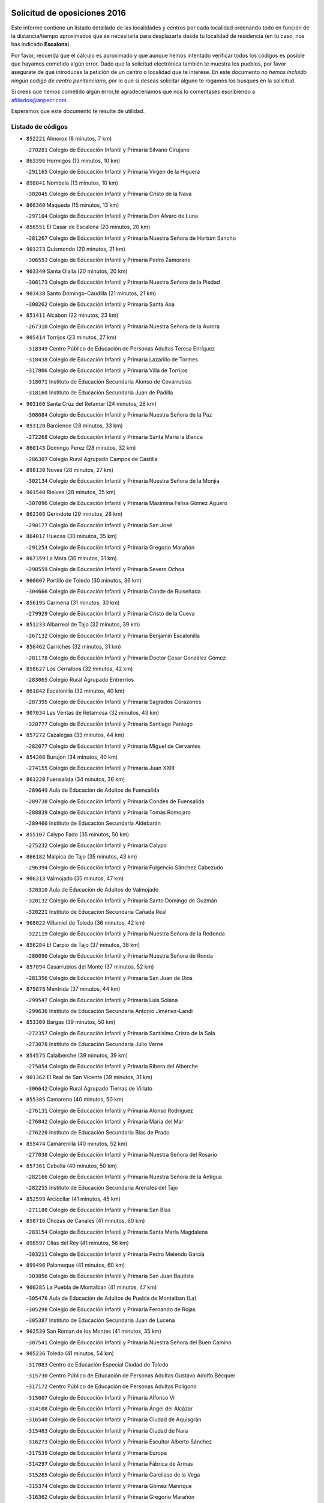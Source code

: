 

.. image:: logo.png
   :align: center

Solicitud de oposiciones 2016
======================================================

  
  
Este informe contiene un listado detallado de las localidades y centros por cada
localidad ordenando todo en función de la distancia/tiempo aproximados que se
necesitaría para desplazarte desde tu localidad de residencia (en tu caso,
nos has indicado **Escalona**).

Por favor, recuerda que el cálculo es aproximado y que aunque hemos
intentado verificar todos los códigos es posible que hayamos cometido algún
error. Dado que la solicitud electrónica también te muestra los pueblos, por
favor asegúrate de que introduces la petición de un centro o localidad que
te interese. En este documento
*no hemos incluido ningún codigo de centro penitenciario*, por lo que si deseas
solicitar alguno te rogamos los busques en la solicitud.

Si crees que hemos cometido algún error,te agradeceríamos que nos lo comentases
escribiendo a afiliados@anpecr.com.

Esperamos que este documento te resulte de utilidad.



Listado de códigos
-------------------


- ``852221`` Almorox  (8 minutos, 7 km)

  -``270281`` Colegio de Educación Infantil y Primaria Silvano Cirujano
    

- ``863396`` Hormigos  (13 minutos, 10 km)

  -``291165`` Colegio de Educación Infantil y Primaria Virgen de la Higuera
    

- ``898041`` Nombela  (13 minutos, 10 km)

  -``302045`` Colegio de Educación Infantil y Primaria Cristo de la Nava
    

- ``866360`` Maqueda  (15 minutos, 13 km)

  -``297104`` Colegio de Educación Infantil y Primaria Don Álvaro de Luna
    

- ``856551`` El Casar de Escalona  (20 minutos, 20 km)

  -``281267`` Colegio de Educación Infantil y Primaria Nuestra Señora de Hortum Sancho
    

- ``901273`` Quismondo  (20 minutos, 21 km)

  -``306553`` Colegio de Educación Infantil y Primaria Pedro Zamorano
    

- ``903349`` Santa Olalla  (20 minutos, 20 km)

  -``308173`` Colegio de Educación Infantil y Primaria Nuestra Señora de la Piedad
    

- ``903438`` Santo Domingo-Caudilla  (21 minutos, 21 km)

  -``308262`` Colegio de Educación Infantil y Primaria Santa Ana
    

- ``851411`` Alcabon  (22 minutos, 23 km)

  -``267310`` Colegio de Educación Infantil y Primaria Nuestra Señora de la Aurora
    

- ``905414`` Torrijos  (23 minutos, 27 km)

  -``318349`` Centro Público de Educación de Personas Adultas Teresa Enríquez
    

  -``318438`` Colegio de Educación Infantil y Primaria Lazarillo de Tormes
    

  -``317806`` Colegio de Educación Infantil y Primaria Villa de Torrijos
    

  -``318071`` Instituto de Educación Secundaria Alonso de Covarrubias
    

  -``318160`` Instituto de Educación Secundaria Juan de Padilla
    

- ``903160`` Santa Cruz del Retamar  (24 minutos, 28 km)

  -``308084`` Colegio de Educación Infantil y Primaria Nuestra Señora de la Paz
    

- ``853120`` Barcience  (28 minutos, 33 km)

  -``272268`` Colegio de Educación Infantil y Primaria Santa María la Blanca
    

- ``860143`` Domingo Perez  (28 minutos, 32 km)

  -``286307`` Colegio Rural Agrupado Campos de Castilla
    

- ``898130`` Noves  (28 minutos, 27 km)

  -``302134`` Colegio de Educación Infantil y Primaria Nuestra Señora de la Monjia
    

- ``901540`` Rielves  (28 minutos, 35 km)

  -``307096`` Colegio de Educación Infantil y Primaria Maximina Felisa Gómez Aguero
    

- ``862308`` Gerindote  (29 minutos, 28 km)

  -``290177`` Colegio de Educación Infantil y Primaria San José
    

- ``864017`` Huecas  (30 minutos, 35 km)

  -``291254`` Colegio de Educación Infantil y Primaria Gregorio Marañón
    

- ``867359`` La Mata  (30 minutos, 31 km)

  -``298559`` Colegio de Educación Infantil y Primaria Severo Ochoa
    

- ``900007`` Portillo de Toledo  (30 minutos, 36 km)

  -``304666`` Colegio de Educación Infantil y Primaria Conde de Ruiseñada
    

- ``856195`` Carmena  (31 minutos, 30 km)

  -``279929`` Colegio de Educación Infantil y Primaria Cristo de la Cueva
    

- ``851233`` Albarreal de Tajo  (32 minutos, 39 km)

  -``267132`` Colegio de Educación Infantil y Primaria Benjamín Escalonilla
    

- ``856462`` Carriches  (32 minutos, 31 km)

  -``281178`` Colegio de Educación Infantil y Primaria Doctor Cesar González Gómez
    

- ``858627`` Los Cerralbos  (32 minutos, 42 km)

  -``283065`` Colegio Rural Agrupado Entrerríos
    

- ``861042`` Escalonilla  (32 minutos, 40 km)

  -``287395`` Colegio de Educación Infantil y Primaria Sagrados Corazones
    

- ``907034`` Las Ventas de Retamosa  (32 minutos, 43 km)

  -``320777`` Colegio de Educación Infantil y Primaria Santiago Paniego
    

- ``857272`` Cazalegas  (33 minutos, 44 km)

  -``282077`` Colegio de Educación Infantil y Primaria Miguel de Cervantes
    

- ``854208`` Burujon  (34 minutos, 40 km)

  -``274155`` Colegio de Educación Infantil y Primaria Juan XXIII
    

- ``861220`` Fuensalida  (34 minutos, 36 km)

  -``289649`` Aula de Educación de Adultos de Fuensalida
    

  -``289738`` Colegio de Educación Infantil y Primaria Condes de Fuensalida
    

  -``288839`` Colegio de Educación Infantil y Primaria Tomás Romojaro
    

  -``289460`` Instituto de Educación Secundaria Aldebarán
    

- ``855107`` Calypo Fado  (35 minutos, 50 km)

  -``275232`` Colegio de Educación Infantil y Primaria Calypo
    

- ``866182`` Malpica de Tajo  (35 minutos, 43 km)

  -``296394`` Colegio de Educación Infantil y Primaria Fulgencio Sánchez Cabezudo
    

- ``906313`` Valmojado  (35 minutos, 47 km)

  -``320310`` Aula de Educación de Adultos de Valmojado
    

  -``320132`` Colegio de Educación Infantil y Primaria Santo Domingo de Guzmán
    

  -``320221`` Instituto de Educación Secundaria Cañada Real
    

- ``908022`` Villamiel de Toledo  (36 minutos, 42 km)

  -``322119`` Colegio de Educación Infantil y Primaria Nuestra Señora de la Redonda
    

- ``856284`` El Carpio de Tajo  (37 minutos, 38 km)

  -``280090`` Colegio de Educación Infantil y Primaria Nuestra Señora de Ronda
    

- ``857094`` Casarrubios del Monte  (37 minutos, 52 km)

  -``281356`` Colegio de Educación Infantil y Primaria San Juan de Dios
    

- ``879878`` Mentrida  (37 minutos, 44 km)

  -``299547`` Colegio de Educación Infantil y Primaria Luis Solana
    

  -``299636`` Instituto de Educación Secundaria Antonio Jiménez-Landi
    

- ``853309`` Bargas  (39 minutos, 50 km)

  -``272357`` Colegio de Educación Infantil y Primaria Santísimo Cristo de la Sala
    

  -``273078`` Instituto de Educación Secundaria Julio Verne
    

- ``854575`` Calalberche  (39 minutos, 39 km)

  -``275054`` Colegio de Educación Infantil y Primaria Ribera del Alberche
    

- ``901362`` El Real de San Vicente  (39 minutos, 31 km)

  -``306642`` Colegio Rural Agrupado Tierras de Viriato
    

- ``855385`` Camarena  (40 minutos, 50 km)

  -``276131`` Colegio de Educación Infantil y Primaria Alonso Rodríguez
    

  -``276042`` Colegio de Educación Infantil y Primaria María del Mar
    

  -``276220`` Instituto de Educación Secundaria Blas de Prado
    

- ``855474`` Camarenilla  (40 minutos, 52 km)

  -``277030`` Colegio de Educación Infantil y Primaria Nuestra Señora del Rosario
    

- ``857361`` Cebolla  (40 minutos, 50 km)

  -``282166`` Colegio de Educación Infantil y Primaria Nuestra Señora de la Antigua
    

  -``282255`` Instituto de Educación Secundaria Arenales del Tajo
    

- ``852599`` Arcicollar  (41 minutos, 45 km)

  -``271180`` Colegio de Educación Infantil y Primaria San Blas
    

- ``858716`` Chozas de Canales  (41 minutos, 60 km)

  -``283154`` Colegio de Educación Infantil y Primaria Santa María Magdalena
    

- ``898597`` Olias del Rey  (41 minutos, 56 km)

  -``303211`` Colegio de Educación Infantil y Primaria Pedro Melendo García
    

- ``899496`` Palomeque  (41 minutos, 60 km)

  -``303856`` Colegio de Educación Infantil y Primaria San Juan Bautista
    

- ``900285`` La Puebla de Montalban  (41 minutos, 47 km)

  -``305476`` Aula de Educación de Adultos de Puebla de Montalban (La)
    

  -``305298`` Colegio de Educación Infantil y Primaria Fernando de Rojas
    

  -``305387`` Instituto de Educación Secundaria Juan de Lucena
    

- ``902539`` San Roman de los Montes  (41 minutos, 35 km)

  -``307541`` Colegio de Educación Infantil y Primaria Nuestra Señora del Buen Camino
    

- ``905236`` Toledo  (41 minutos, 54 km)

  -``317083`` Centro de Educación Especial Ciudad de Toledo
    

  -``315730`` Centro Público de Educación de Personas Adultas Gustavo Adolfo Bécquer
    

  -``317172`` Centro Público de Educación de Personas Adultas Polígono
    

  -``315007`` Colegio de Educación Infantil y Primaria Alfonso Vi
    

  -``314108`` Colegio de Educación Infantil y Primaria Ángel del Alcázar
    

  -``316540`` Colegio de Educación Infantil y Primaria Ciudad de Aquisgrán
    

  -``315463`` Colegio de Educación Infantil y Primaria Ciudad de Nara
    

  -``316273`` Colegio de Educación Infantil y Primaria Escultor Alberto Sánchez
    

  -``317539`` Colegio de Educación Infantil y Primaria Europa
    

  -``314297`` Colegio de Educación Infantil y Primaria Fábrica de Armas
    

  -``315285`` Colegio de Educación Infantil y Primaria Garcilaso de la Vega
    

  -``315374`` Colegio de Educación Infantil y Primaria Gómez Manrique
    

  -``316362`` Colegio de Educación Infantil y Primaria Gregorio Marañón
    

  -``314742`` Colegio de Educación Infantil y Primaria Jaime de Foxa
    

  -``316095`` Colegio de Educación Infantil y Primaria Juan de Padilla
    

  -``314019`` Colegio de Educación Infantil y Primaria la Candelaria
    

  -``315552`` Colegio de Educación Infantil y Primaria San Lucas y María
    

  -``314386`` Colegio de Educación Infantil y Primaria Santa Teresa
    

  -``317628`` Colegio de Educación Infantil y Primaria Valparaíso
    

  -``315196`` Instituto de Educación Secundaria Alfonso X el Sabio
    

  -``314653`` Instituto de Educación Secundaria Azarquiel
    

  -``316818`` Instituto de Educación Secundaria Carlos III
    

  -``314564`` Instituto de Educación Secundaria el Greco
    

  -``315641`` Instituto de Educación Secundaria Juanelo Turriano
    

  -``317261`` Instituto de Educación Secundaria María Pacheco
    

  -``317350`` Instituto de Educación Secundaria Obligatoria Princesa Galiana
    

  -``316451`` Instituto de Educación Secundaria Sefarad
    

  -``314475`` Instituto de Educación Secundaria Universidad Laboral
    

- ``905325`` La Torre de Esteban Hambran  (41 minutos, 54 km)

  -``317717`` Colegio de Educación Infantil y Primaria Juan Aguado
    

- ``900374`` La Pueblanueva  (42 minutos, 61 km)

  -``305565`` Colegio de Educación Infantil y Primaria San Isidro
    

- ``854397`` Cabañas de la Sagra  (43 minutos, 61 km)

  -``274244`` Colegio de Educación Infantil y Primaria San Isidro Labrador
    

- ``865283`` Lominchar  (43 minutos, 63 km)

  -``295039`` Colegio de Educación Infantil y Primaria Ramón y Cajal
    

- ``866093`` Magan  (43 minutos, 63 km)

  -``296205`` Colegio de Educación Infantil y Primaria Santa Marina
    

- ``904426`` Talavera de la Reina  (43 minutos, 56 km)

  -``313487`` Centro de Educación Especial Bios
    

  -``312677`` Centro Público de Educación de Personas Adultas Río Tajo
    

  -``312588`` Colegio de Educación Infantil y Primaria Antonio Machado
    

  -``313576`` Colegio de Educación Infantil y Primaria Bartolomé Nicolau
    

  -``311044`` Colegio de Educación Infantil y Primaria Federico García Lorca
    

  -``311311`` Colegio de Educación Infantil y Primaria Fray Hernando de Talavera
    

  -``312121`` Colegio de Educación Infantil y Primaria Hernán Cortés
    

  -``312499`` Colegio de Educación Infantil y Primaria José Bárcena
    

  -``311222`` Colegio de Educación Infantil y Primaria Nuestra Señora del Prado
    

  -``312855`` Colegio de Educación Infantil y Primaria Pablo Iglesias
    

  -``311400`` Colegio de Educación Infantil y Primaria San Ildefonso
    

  -``311689`` Colegio de Educación Infantil y Primaria San Juan de Dios
    

  -``311133`` Colegio de Educación Infantil y Primaria Santa María
    

  -``312210`` Instituto de Educación Secundaria Gabriel Alonso de Herrera
    

  -``311867`` Instituto de Educación Secundaria Juan Antonio Castro
    

  -``311778`` Instituto de Educación Secundaria Padre Juan de Mariana
    

  -``313020`` Instituto de Educación Secundaria Puerta de Cuartos
    

  -``313209`` Instituto de Educación Secundaria Ribera del Tajo
    

  -``312032`` Instituto de Educación Secundaria San Isidro
    

- ``911171`` Yunclillos  (43 minutos, 61 km)

  -``324195`` Colegio de Educación Infantil y Primaria Nuestra Señora de la Salud
    

- ``857450`` Cedillo del Condado  (44 minutos, 65 km)

  -``282344`` Colegio de Educación Infantil y Primaria Nuestra Señora de la Natividad
    

- ``859704`` Cobisa  (44 minutos, 63 km)

  -``284053`` Colegio de Educación Infantil y Primaria Cardenal Tavera
    

  -``284142`` Colegio de Educación Infantil y Primaria Gloria Fuertes
    

- ``869791`` Mejorada  (44 minutos, 66 km)

  -``298737`` Colegio Rural Agrupado Ribera del Guadyerbas
    

- ``899763`` Las Perdices  (44 minutos, 54 km)

  -``304399`` Colegio de Educación Infantil y Primaria Pintor Tomás Camarero
    

- ``853031`` Arges  (45 minutos, 62 km)

  -``272179`` Colegio de Educación Infantil y Primaria Miguel de Cervantes
    

  -``271369`` Colegio de Educación Infantil y Primaria Tirso de Molina
    

- ``902261`` San Martin de Pusa  (45 minutos, 59 km)

  -``307363`` Colegio Rural Agrupado Río Pusa
    

- ``911260`` Yuncos  (45 minutos, 69 km)

  -``324462`` Colegio de Educación Infantil y Primaria Guillermo Plaza
    

  -``324284`` Colegio de Educación Infantil y Primaria Nuestra Señora del Consuelo
    

  -``324551`` Colegio de Educación Infantil y Primaria Villa de Yuncos
    

  -``324373`` Instituto de Educación Secundaria la Cañuela
    

- ``854119`` Burguillos de Toledo  (46 minutos, 64 km)

  -``274066`` Colegio de Educación Infantil y Primaria Victorio Macho
    

- ``862219`` Gamonal  (46 minutos, 71 km)

  -``290088`` Colegio de Educación Infantil y Primaria Don Cristóbal López
    

- ``863029`` Guadamur  (46 minutos, 66 km)

  -``290266`` Colegio de Educación Infantil y Primaria Nuestra Señora de la Natividad
    

- ``886980`` Mocejon  (46 minutos, 63 km)

  -``300069`` Aula de Educación de Adultos de Mocejon
    

  -``299903`` Colegio de Educación Infantil y Primaria Miguel de Cervantes
    

- ``904515`` Talavera la Nueva  (46 minutos, 70 km)

  -``313665`` Colegio de Educación Infantil y Primaria San Isidro
    

- ``906402`` Velada  (46 minutos, 73 km)

  -``320599`` Colegio de Educación Infantil y Primaria Andrés Arango
    

- ``888788`` Nambroca  (47 minutos, 67 km)

  -``300514`` Colegio de Educación Infantil y Primaria la Fuente
    

- ``901451`` Recas  (47 minutos, 67 km)

  -``306731`` Colegio de Educación Infantil y Primaria Cesar Cabañas Caballero
    

  -``306820`` Instituto de Educación Secundaria Arcipreste de Canales
    

- ``910183`` El Viso de San Juan  (47 minutos, 67 km)

  -``323107`` Colegio de Educación Infantil y Primaria Fernando de Alarcón
    

  -``323296`` Colegio de Educación Infantil y Primaria Miguel Delibes
    

- ``911082`` Yuncler  (47 minutos, 69 km)

  -``324006`` Colegio de Educación Infantil y Primaria Remigio Laín
    

- ``865005`` Layos  (48 minutos, 65 km)

  -``294229`` Colegio de Educación Infantil y Primaria María Magdalena
    

- ``907490`` Villaluenga de la Sagra  (48 minutos, 68 km)

  -``321765`` Colegio de Educación Infantil y Primaria Juan Palarea
    

  -``321854`` Instituto de Educación Secundaria Castillo del Águila
    

- ``909744`` Villaseca de la Sagra  (48 minutos, 69 km)

  -``322753`` Colegio de Educación Infantil y Primaria Virgen de las Angustias
    

- ``851322`` Alberche del Caudillo  (49 minutos, 75 km)

  -``267221`` Colegio de Educación Infantil y Primaria San Isidro
    

- ``898319`` Numancia de la Sagra  (49 minutos, 70 km)

  -``302223`` Colegio de Educación Infantil y Primaria Santísimo Cristo de la Misericordia
    

  -``302312`` Instituto de Educación Secundaria Profesor Emilio Lledó
    

- ``899852`` Polan  (49 minutos, 68 km)

  -``304577`` Aula de Educación de Adultos de Polan
    

  -``304488`` Colegio de Educación Infantil y Primaria José María Corcuera
    

- ``855018`` Calera y Chozas  (50 minutos, 80 km)

  -``275143`` Colegio de Educación Infantil y Primaria Santísimo Cristo de Chozas
    

- ``864295`` Illescas  (50 minutos, 76 km)

  -``292331`` Centro Público de Educación de Personas Adultas Pedro Gumiel
    

  -``293230`` Colegio de Educación Infantil y Primaria Clara Campoamor
    

  -``293141`` Colegio de Educación Infantil y Primaria Ilarcuris
    

  -``292242`` Colegio de Educación Infantil y Primaria la Constitución
    

  -``292064`` Colegio de Educación Infantil y Primaria Martín Chico
    

  -``293052`` Instituto de Educación Secundaria Condestable Álvaro de Luna
    

  -``292153`` Instituto de Educación Secundaria Juan de Padilla
    

- ``889776`` Navamorcuende  (50 minutos, 43 km)

  -``301413`` Colegio Rural Agrupado Sierra de San Vicente
    

- ``903527`` El Señorio de Illescas  (50 minutos, 76 km)

  -``308351`` Colegio de Educación Infantil y Primaria el Greco
    

- ``910361`` Yeles  (50 minutos, 76 km)

  -``323652`` Colegio de Educación Infantil y Primaria San Antonio
    

- ``859615`` Cobeja  (51 minutos, 71 km)

  -``283332`` Colegio de Educación Infantil y Primaria San Juan Bautista
    

- ``899585`` Pantoja  (51 minutos, 78 km)

  -``304021`` Colegio de Educación Infantil y Primaria Marqueses de Manzanedo
    

- ``852132`` Almonacid de Toledo  (53 minutos, 76 km)

  -``270192`` Colegio de Educación Infantil y Primaria Virgen de la Oliva
    

- ``856373`` Carranque  (53 minutos, 72 km)

  -``280279`` Colegio de Educación Infantil y Primaria Guadarrama
    

  -``281089`` Colegio de Educación Infantil y Primaria Villa de Materno
    

  -``280368`` Instituto de Educación Secundaria Libertad
    

- ``889598`` Los Navalmorales  (53 minutos, 66 km)

  -``301146`` Colegio de Educación Infantil y Primaria San Francisco
    

  -``301235`` Instituto de Educación Secundaria los Navalmorales
    

- ``851055`` Ajofrin  (54 minutos, 74 km)

  -``266322`` Colegio de Educación Infantil y Primaria Jacinto Guerrero
    

- ``851144`` Alameda de la Sagra  (54 minutos, 85 km)

  -``267043`` Colegio de Educación Infantil y Primaria Nuestra Señora de la Asunción
    

- ``863207`` Las Herencias  (54 minutos, 69 km)

  -``291076`` Colegio de Educación Infantil y Primaria Vera Cruz
    

- ``889954`` Noez  (54 minutos, 75 km)

  -``301780`` Colegio de Educación Infantil y Primaria Santísimo Cristo de la Salud
    

- ``861131`` Esquivias  (55 minutos, 82 km)

  -``288650`` Colegio de Educación Infantil y Primaria Catalina de Palacios
    

  -``288472`` Colegio de Educación Infantil y Primaria Miguel de Cervantes
    

  -``288561`` Instituto de Educación Secundaria Alonso Quijada
    

- ``869602`` Mazarambroz  (55 minutos, 82 km)

  -``298648`` Colegio de Educación Infantil y Primaria Nuestra Señora del Sagrario
    

- ``902172`` San Martin de Montalban  (55 minutos, 66 km)

  -``307274`` Colegio de Educación Infantil y Primaria Santísimo Cristo de la Luz
    

- ``852310`` Añover de Tajo  (56 minutos, 81 km)

  -``270370`` Colegio de Educación Infantil y Primaria Conde de Mayalde
    

  -``271091`` Instituto de Educación Secundaria San Blas
    

- ``899307`` Oropesa  (56 minutos, 93 km)

  -``303678`` Colegio de Educación Infantil y Primaria Martín Gallinar
    

  -``303767`` Instituto de Educación Secundaria Alonso de Orozco
    

- ``904337`` Sonseca  (56 minutos, 83 km)

  -``310879`` Centro Público de Educación de Personas Adultas Cum Laude
    

  -``310968`` Colegio de Educación Infantil y Primaria Peñamiel
    

  -``310501`` Colegio de Educación Infantil y Primaria San Juan Evangelista
    

  -``310690`` Instituto de Educación Secundaria la Sisla
    

- ``906135`` Ugena  (56 minutos, 80 km)

  -``318705`` Colegio de Educación Infantil y Primaria Miguel de Cervantes
    

  -``318894`` Colegio de Educación Infantil y Primaria Tres Torres
    

- ``908111`` Villaminaya  (56 minutos, 83 km)

  -``322208`` Colegio de Educación Infantil y Primaria Santo Domingo de Silos
    

- ``867170`` Mascaraque  (57 minutos, 83 km)

  -``297382`` Colegio de Educación Infantil y Primaria Juan de Padilla
    

- ``864384`` Lagartera  (58 minutos, 95 km)

  -``294040`` Colegio de Educación Infantil y Primaria Jacinto Guerrero
    

- ``899674`` Parrillas  (58 minutos, 88 km)

  -``304110`` Colegio de Educación Infantil y Primaria Nuestra Señora de la Luz
    

- ``900552`` Pulgar  (58 minutos, 78 km)

  -``305743`` Colegio de Educación Infantil y Primaria Nuestra Señora de la Blanca
    

- ``905503`` Totanes  (58 minutos, 81 km)

  -``318527`` Colegio de Educación Infantil y Primaria Inmaculada Concepción
    

- ``853587`` Borox  (59 minutos, 88 km)

  -``273345`` Colegio de Educación Infantil y Primaria Nuestra Señora de la Salud
    

- ``862030`` Galvez  (59 minutos, 82 km)

  -``289827`` Colegio de Educación Infantil y Primaria San Juan de la Cruz
    

  -``289916`` Instituto de Educación Secundaria Montes de Toledo
    

- ``899218`` Orgaz  (59 minutos, 89 km)

  -``303589`` Colegio de Educación Infantil y Primaria Conde de Orgaz
    

- ``909833`` Villasequilla  (59 minutos, 83 km)

  -``322842`` Colegio de Educación Infantil y Primaria San Isidro Labrador
    

- ``866271`` Manzaneque  (1h, 91 km)

  -``297015`` Colegio de Educación Infantil y Primaria Álvarez de Toledo
    

- ``869880`` El Membrillo  (1h, 74 km)

  -``298826`` Colegio de Educación Infantil y Primaria Ortega Pérez
    

- ``889687`` Los Navalucillos  (1h, 74 km)

  -``301324`` Colegio de Educación Infantil y Primaria Nuestra Señora de las Saleras
    

- ``855296`` La Calzada de Oropesa  (1h 1min, 101 km)

  -``275321`` Colegio Rural Agrupado Campo Arañuelo
    

- ``888699`` Mora  (1h 1min, 87 km)

  -``300425`` Aula de Educación de Adultos de Mora
    

  -``300247`` Colegio de Educación Infantil y Primaria Fernando Martín
    

  -``300158`` Colegio de Educación Infantil y Primaria José Ramón Villa
    

  -``300336`` Instituto de Educación Secundaria Peñas Negras
    

- ``904159`` Seseña  (1h 1min, 88 km)

  -``308440`` Colegio de Educación Infantil y Primaria Gabriel Uriarte
    

  -``310056`` Colegio de Educación Infantil y Primaria Juan Carlos I
    

  -``308807`` Colegio de Educación Infantil y Primaria Sisius
    

  -``308718`` Instituto de Educación Secundaria las Salinas
    

  -``308629`` Instituto de Educación Secundaria Margarita Salas
    

- ``851500`` Alcaudete de la Jara  (1h 2min, 78 km)

  -``269931`` Colegio de Educación Infantil y Primaria Rufino Mansi
    

- ``889409`` Navalcan  (1h 2min, 91 km)

  -``301057`` Colegio de Educación Infantil y Primaria Blas Tello
    

- ``852043`` Alcolea de Tajo  (1h 3min, 96 km)

  -``270003`` Colegio Rural Agrupado Río Tajo
    

- ``860054`` Cuerva  (1h 4min, 83 km)

  -``286218`` Colegio de Educación Infantil y Primaria Soledad Alonso Dorado
    

- ``900463`` El Puente del Arzobispo  (1h 4min, 98 km)

  -``305654`` Colegio Rural Agrupado Villas del Tajo
    

- ``904248`` Seseña Nuevo  (1h 4min, 93 km)

  -``310323`` Centro Público de Educación de Personas Adultas de Seseña Nuevo
    

  -``310412`` Colegio de Educación Infantil y Primaria el Quiñón
    

  -``310145`` Colegio de Educación Infantil y Primaria Fernando de Rojas
    

  -``310234`` Colegio de Educación Infantil y Primaria Gloria Fuertes
    

- ``879789`` Menasalbas  (1h 5min, 89 km)

  -``299458`` Colegio de Educación Infantil y Primaria Nuestra Señora de Fátima
    

- ``908200`` Villamuelas  (1h 5min, 90 km)

  -``322397`` Colegio de Educación Infantil y Primaria Santa María Magdalena
    

- ``910450`` Yepes  (1h 5min, 93 km)

  -``323741`` Colegio de Educación Infantil y Primaria Rafael García Valiño
    

  -``323830`` Instituto de Educación Secundaria Carpetania
    

- ``864106`` Huerta de Valdecarabanos  (1h 6min, 93 km)

  -``291343`` Colegio de Educación Infantil y Primaria Virgen del Rosario de Pastores
    

- ``853498`` Belvis de la Jara  (1h 7min, 86 km)

  -``273167`` Colegio de Educación Infantil y Primaria Fernando Jiménez de Gregorio
    

  -``273256`` Instituto de Educación Secundaria Obligatoria la Jara
    

- ``858805`` Ciruelos  (1h 7min, 100 km)

  -``283243`` Colegio de Educación Infantil y Primaria Santísimo Cristo de la Misericordia
    

- ``888966`` Navahermosa  (1h 8min, 82 km)

  -``300970`` Centro Público de Educación de Personas Adultas la Raña
    

  -``300792`` Colegio de Educación Infantil y Primaria San Miguel Arcángel
    

  -``300881`` Instituto de Educación Secundaria Obligatoria Manuel de Guzmán
    

- ``906591`` Las Ventas con Peña Aguilera  (1h 8min, 90 km)

  -``320688`` Colegio de Educación Infantil y Primaria Nuestra Señora del Águila
    

- ``910272`` Los Yebenes  (1h 9min, 99 km)

  -``323563`` Aula de Educación de Adultos de Yebenes (Los)
    

  -``323385`` Colegio de Educación Infantil y Primaria San José de Calasanz
    

  -``323474`` Instituto de Educación Secundaria Guadalerzas
    

- ``908578`` Villanueva de Bogas  (1h 10min, 101 km)

  -``322575`` Colegio de Educación Infantil y Primaria Santa Ana
    

- ``899129`` Ontigola  (1h 11min, 99 km)

  -``303300`` Colegio de Educación Infantil y Primaria Virgen del Rosario
    

- ``906046`` Turleque  (1h 12min, 108 km)

  -``318616`` Colegio de Educación Infantil y Primaria Fernán González
    

- ``898408`` Ocaña  (1h 13min, 105 km)

  -``302868`` Centro Público de Educación de Personas Adultas Gutierre de Cárdenas
    

  -``303122`` Colegio de Educación Infantil y Primaria Pastor Poeta
    

  -``302401`` Colegio de Educación Infantil y Primaria San José de Calasanz
    

  -``302590`` Instituto de Educación Secundaria Alonso de Ercilla
    

  -``302779`` Instituto de Educación Secundaria Miguel Hernández
    

- ``859893`` Consuegra  (1h 14min, 116 km)

  -``285130`` Centro Público de Educación de Personas Adultas Castillo de Consuegra
    

  -``284320`` Colegio de Educación Infantil y Primaria Miguel de Cervantes
    

  -``284231`` Colegio de Educación Infantil y Primaria Santísimo Cristo de la Vera Cruz
    

  -``285041`` Instituto de Educación Secundaria Consaburum
    

- ``860232`` Dosbarrios  (1h 14min, 112 km)

  -``287028`` Colegio de Educación Infantil y Primaria San Isidro Labrador
    

- ``867081`` Marjaliza  (1h 14min, 106 km)

  -``297293`` Colegio de Educación Infantil y Primaria San Juan
    

- ``905058`` Tembleque  (1h 14min, 111 km)

  -``313754`` Colegio de Educación Infantil y Primaria Antonia González
    

- ``863118`` La Guardia  (1h 16min, 108 km)

  -``290355`` Colegio de Educación Infantil y Primaria Valentín Escobar
    

- ``902350`` San Pablo de los Montes  (1h 16min, 90 km)

  -``307452`` Colegio de Educación Infantil y Primaria Nuestra Señora de Gracia
    

- ``888877`` La Nava de Ricomalillo  (1h 17min, 101 km)

  -``300603`` Colegio de Educación Infantil y Primaria Nuestra Señora del Amor de Dios
    

- ``889865`` Noblejas  (1h 18min, 114 km)

  -``301691`` Aula de Educación de Adultos de Noblejas
    

  -``301502`` Colegio de Educación Infantil y Primaria Santísimo Cristo de las Injurias
    

- ``865372`` Madridejos  (1h 19min, 123 km)

  -``296027`` Aula de Educación de Adultos de Madridejos
    

  -``296116`` Centro de Educación Especial Mingoliva
    

  -``295128`` Colegio de Educación Infantil y Primaria Garcilaso de la Vega
    

  -``295306`` Colegio de Educación Infantil y Primaria Santa Ana
    

  -``295217`` Instituto de Educación Secundaria Valdehierro
    

- ``856006`` Camuñas  (1h 20min, 131 km)

  -``277308`` Colegio de Educación Infantil y Primaria Cardenal Cisneros
    

- ``909655`` Villarrubia de Santiago  (1h 20min, 119 km)

  -``322664`` Colegio de Educación Infantil y Primaria Nuestra Señora del Castellar
    

- ``902083`` El Romeral  (1h 21min, 118 km)

  -``307185`` Colegio de Educación Infantil y Primaria Silvano Cirujano
    

- ``906224`` Urda  (1h 21min, 126 km)

  -``320043`` Colegio de Educación Infantil y Primaria Santo Cristo
    

- ``910094`` Villatobas  (1h 22min, 123 km)

  -``323018`` Colegio de Educación Infantil y Primaria Sagrado Corazón de Jesús
    

- ``820362`` Herencia  (1h 27min, 143 km)

  -``155350`` Aula de Educación de Adultos de Herencia
    

  -``155172`` Colegio de Educación Infantil y Primaria Carrasco Alcalde
    

  -``155261`` Instituto de Educación Secundaria Hermógenes Rodríguez
    

- ``855563`` El Campillo de la Jara  (1h 27min, 112 km)

  -``277219`` Colegio Rural Agrupado la Jara
    

- ``865194`` Lillo  (1h 27min, 124 km)

  -``294318`` Colegio de Educación Infantil y Primaria Marcelino Murillo
    

- ``907301`` Villafranca de los Caballeros  (1h 27min, 143 km)

  -``321587`` Colegio de Educación Infantil y Primaria Miguel de Cervantes
    

  -``321676`` Instituto de Educación Secundaria Obligatoria la Falcata
    

- ``842501`` Azuqueca de Henares  (1h 29min, 137 km)

  -``241575`` Centro Público de Educación de Personas Adultas Clara Campoamor
    

  -``242107`` Colegio de Educación Infantil y Primaria la Espiga
    

  -``242018`` Colegio de Educación Infantil y Primaria la Paloma
    

  -``241119`` Colegio de Educación Infantil y Primaria la Paz
    

  -``241664`` Colegio de Educación Infantil y Primaria Maestra Plácida Herranz
    

  -``241842`` Colegio de Educación Infantil y Primaria Siglo XXI
    

  -``241208`` Colegio de Educación Infantil y Primaria Virgen de la Soledad
    

  -``241397`` Instituto de Educación Secundaria Arcipreste de Hita
    

  -``241753`` Instituto de Educación Secundaria Profesor Domínguez Ortiz
    

  -``241486`` Instituto de Educación Secundaria San Isidro
    

- ``903071`` Santa Cruz de la Zarza  (1h 29min, 136 km)

  -``307630`` Colegio de Educación Infantil y Primaria Eduardo Palomo Rodríguez
    

  -``307819`` Instituto de Educación Secundaria Obligatoria Velsinia
    

- ``820184`` Fuente el Fresno  (1h 30min, 139 km)

  -``154818`` Colegio de Educación Infantil y Primaria Miguel Delibes
    

- ``842145`` Alovera  (1h 30min, 143 km)

  -``240676`` Aula de Educación de Adultos de Alovera
    

  -``240587`` Colegio de Educación Infantil y Primaria Campiña Verde
    

  -``240309`` Colegio de Educación Infantil y Primaria Parque Vallejo
    

  -``240120`` Colegio de Educación Infantil y Primaria Virgen de la Paz
    

  -``240498`` Instituto de Educación Secundaria Carmen Burgos de Seguí
    

- ``830260`` Villarta de San Juan  (1h 31min, 149 km)

  -``199828`` Colegio de Educación Infantil y Primaria Nuestra Señora de la Paz
    

- ``850334`` Villanueva de la Torre  (1h 31min, 143 km)

  -``255347`` Colegio de Educación Infantil y Primaria Gloria Fuertes
    

  -``255258`` Colegio de Educación Infantil y Primaria Paco Rabal
    

  -``255436`` Instituto de Educación Secundaria Newton-Salas
    

- ``859982`` Corral de Almaguer  (1h 31min, 144 km)

  -``285319`` Colegio de Educación Infantil y Primaria Nuestra Señora de la Muela
    

  -``286129`` Instituto de Educación Secundaria la Besana
    

- ``907212`` Villacañas  (1h 31min, 129 km)

  -``321498`` Aula de Educación de Adultos de Villacañas
    

  -``321031`` Colegio de Educación Infantil y Primaria Santa Bárbara
    

  -``321309`` Instituto de Educación Secundaria Enrique de Arfe
    

  -``321120`` Instituto de Educación Secundaria Garcilaso de la Vega
    

- ``847463`` Quer  (1h 32min, 145 km)

  -``252828`` Colegio de Educación Infantil y Primaria Villa de Quer
    

- ``813439`` Alcazar de San Juan  (1h 33min, 155 km)

  -``137808`` Centro Público de Educación de Personas Adultas Enrique Tierno Galván
    

  -``137719`` Colegio de Educación Infantil y Primaria Alces
    

  -``137085`` Colegio de Educación Infantil y Primaria el Santo
    

  -``140223`` Colegio de Educación Infantil y Primaria Gloria Fuertes
    

  -``140401`` Colegio de Educación Infantil y Primaria Jardín de Arena
    

  -``137263`` Colegio de Educación Infantil y Primaria Jesús Ruiz de la Fuente
    

  -``137174`` Colegio de Educación Infantil y Primaria Juan de Austria
    

  -``139973`` Colegio de Educación Infantil y Primaria Pablo Ruiz Picasso
    

  -``137352`` Colegio de Educación Infantil y Primaria Santa Clara
    

  -``137530`` Instituto de Educación Secundaria Juan Bosco
    

  -``140045`` Instituto de Educación Secundaria María Zambrano
    

  -``137441`` Instituto de Educación Secundaria Miguel de Cervantes Saavedra
    

- ``815326`` Arenas de San Juan  (1h 33min, 152 km)

  -``143387`` Colegio Rural Agrupado de Arenas de San Juan
    

- ``843400`` Chiloeches  (1h 33min, 145 km)

  -``243551`` Colegio de Educación Infantil y Primaria José Inglés
    

  -``243640`` Instituto de Educación Secundaria Peñalba
    

- ``849806`` Torrejon del Rey  (1h 33min, 140 km)

  -``254359`` Colegio de Educación Infantil y Primaria Virgen de las Candelas
    

- ``825046`` Retuerta del Bullaque  (1h 34min, 129 km)

  -``177133`` Colegio Rural Agrupado Montes de Toledo
    

- ``843133`` Cabanillas del Campo  (1h 34min, 148 km)

  -``242830`` Colegio de Educación Infantil y Primaria la Senda
    

  -``242741`` Colegio de Educación Infantil y Primaria los Olivos
    

  -``242563`` Colegio de Educación Infantil y Primaria San Blas
    

  -``242652`` Instituto de Educación Secundaria Ana María Matute
    

- ``844210`` El Coto  (1h 34min, 141 km)

  -``244272`` Colegio de Educación Infantil y Primaria el Coto
    

- ``845020`` Guadalajara  (1h 34min, 150 km)

  -``245716`` Centro de Educación Especial Virgen del Amparo
    

  -``246615`` Centro Público de Educación de Personas Adultas Río Sorbe
    

  -``244639`` Colegio de Educación Infantil y Primaria Alcarria
    

  -``245805`` Colegio de Educación Infantil y Primaria Alvar Fáñez de Minaya
    

  -``246437`` Colegio de Educación Infantil y Primaria Badiel
    

  -``246070`` Colegio de Educación Infantil y Primaria Balconcillo
    

  -``244728`` Colegio de Educación Infantil y Primaria Cardenal Mendoza
    

  -``246259`` Colegio de Educación Infantil y Primaria el Doncel
    

  -``245082`` Colegio de Educación Infantil y Primaria Isidro Almazán
    

  -``247514`` Colegio de Educación Infantil y Primaria las Lomas
    

  -``246526`` Colegio de Educación Infantil y Primaria Ocejón
    

  -``247792`` Colegio de Educación Infantil y Primaria Parque de la Muñeca
    

  -``245171`` Colegio de Educación Infantil y Primaria Pedro Sanz Vázquez
    

  -``247158`` Colegio de Educación Infantil y Primaria Río Henares
    

  -``246704`` Colegio de Educación Infantil y Primaria Río Tajo
    

  -``245260`` Colegio de Educación Infantil y Primaria Rufino Blanco
    

  -``244817`` Colegio de Educación Infantil y Primaria San Pedro Apóstol
    

  -``247425`` Instituto de Educación Secundaria Aguas Vivas
    

  -``245627`` Instituto de Educación Secundaria Antonio Buero Vallejo
    

  -``245449`` Instituto de Educación Secundaria Brianda de Mendoza
    

  -``246348`` Instituto de Educación Secundaria Castilla
    

  -``247336`` Instituto de Educación Secundaria José Luis Sampedro
    

  -``246893`` Instituto de Educación Secundaria Liceo Caracense
    

  -``245538`` Instituto de Educación Secundaria Luis de Lucena
    

- ``847374`` Pozo de Guadalajara  (1h 34min, 144 km)

  -``252739`` Colegio de Educación Infantil y Primaria Santa Brígida
    

- ``842234`` La Arboleda  (1h 35min, 149 km)

  -``240765`` Colegio de Educación Infantil y Primaria la Arboleda de Pioz
    

- ``842323`` Los Arenales  (1h 35min, 149 km)

  -``240854`` Colegio de Educación Infantil y Primaria María Montessori
    

- ``843222`` El Casar  (1h 35min, 142 km)

  -``243195`` Aula de Educación de Adultos de Casar (El)
    

  -``243006`` Colegio de Educación Infantil y Primaria Maestros del Casar
    

  -``243284`` Instituto de Educación Secundaria Campiña Alta
    

  -``243373`` Instituto de Educación Secundaria Juan García Valdemora
    

- ``845487`` Iriepal  (1h 35min, 153 km)

  -``250396`` Colegio Rural Agrupado Francisco Ibáñez
    

- ``907123`` La Villa de Don Fadrique  (1h 35min, 140 km)

  -``320866`` Colegio de Educación Infantil y Primaria Ramón y Cajal
    

  -``320955`` Instituto de Educación Secundaria Obligatoria Leonor de Guzmán
    

- ``821172`` Llanos del Caudillo  (1h 37min, 165 km)

  -``156071`` Colegio de Educación Infantil y Primaria el Oasis
    

- ``846297`` Marchamalo  (1h 37min, 152 km)

  -``251106`` Aula de Educación de Adultos de Marchamalo
    

  -``250841`` Colegio de Educación Infantil y Primaria Cristo de la Esperanza
    

  -``251017`` Colegio de Educación Infantil y Primaria Maestra Teodora
    

  -``250930`` Instituto de Educación Secundaria Alejo Vera
    

- ``847196`` Pioz  (1h 37min, 148 km)

  -``252461`` Colegio de Educación Infantil y Primaria Castillo de Pioz
    

- ``844588`` Galapagos  (1h 38min, 146 km)

  -``244450`` Colegio de Educación Infantil y Primaria Clara Sánchez
    

- ``846564`` Parque de las Castillas  (1h 38min, 141 km)

  -``252005`` Colegio de Educación Infantil y Primaria las Castillas
    

- ``854486`` Cabezamesada  (1h 38min, 154 km)

  -``274333`` Colegio de Educación Infantil y Primaria Alonso de Cárdenas
    

- ``817035`` Campo de Criptana  (1h 39min, 163 km)

  -``146807`` Aula de Educación de Adultos de Campo de Criptana
    

  -``146629`` Colegio de Educación Infantil y Primaria Domingo Miras
    

  -``146351`` Colegio de Educación Infantil y Primaria Sagrado Corazón
    

  -``146262`` Colegio de Educación Infantil y Primaria Virgen de Criptana
    

  -``146173`` Colegio de Educación Infantil y Primaria Virgen de la Paz
    

  -``146440`` Instituto de Educación Secundaria Isabel Perillán y Quirós
    

- ``821350`` Malagon  (1h 39min, 150 km)

  -``156616`` Aula de Educación de Adultos de Malagon
    

  -``156349`` Colegio de Educación Infantil y Primaria Cañada Real
    

  -``156438`` Colegio de Educación Infantil y Primaria Santa Teresa
    

  -``156527`` Instituto de Educación Secundaria Estados del Duque
    

- ``838731`` Tarancon  (1h 39min, 151 km)

  -``227173`` Centro Público de Educación de Personas Adultas Altomira
    

  -``227084`` Colegio de Educación Infantil y Primaria Duque de Riánsares
    

  -``227262`` Colegio de Educación Infantil y Primaria Gloria Fuertes
    

  -``227351`` Instituto de Educación Secundaria la Hontanilla
    

- ``849995`` Tortola de Henares  (1h 39min, 160 km)

  -``254448`` Colegio de Educación Infantil y Primaria Sagrado Corazón de Jesús
    

- ``830171`` Villarrubia de los Ojos  (1h 40min, 156 km)

  -``199739`` Aula de Educación de Adultos de Villarrubia de los Ojos
    

  -``198740`` Colegio de Educación Infantil y Primaria Rufino Blanco
    

  -``199461`` Colegio de Educación Infantil y Primaria Virgen de la Sierra
    

  -``199550`` Instituto de Educación Secundaria Guadiana
    

- ``845209`` Horche  (1h 40min, 159 km)

  -``250029`` Colegio de Educación Infantil y Primaria Nº 2
    

  -``247881`` Colegio de Educación Infantil y Primaria San Roque
    

- ``818023`` Cinco Casas  (1h 41min, 167 km)

  -``147617`` Colegio Rural Agrupado Alciares
    

- ``844499`` Fontanar  (1h 41min, 162 km)

  -``244361`` Colegio de Educación Infantil y Primaria Virgen de la Soledad
    

- ``901095`` Quero  (1h 41min, 158 km)

  -``305832`` Colegio de Educación Infantil y Primaria Santiago Cabañas
    

- ``827022`` El Torno  (1h 42min, 142 km)

  -``191179`` Colegio de Educación Infantil y Primaria Nuestra Señora de Guadalupe
    

- ``833324`` Fuente de Pedro Naharro  (1h 42min, 159 km)

  -``220780`` Colegio Rural Agrupado Retama
    

- ``849717`` Torija  (1h 42min, 167 km)

  -``254170`` Colegio de Educación Infantil y Primaria Virgen del Amparo
    

- ``850512`` Yunquera de Henares  (1h 42min, 163 km)

  -``255892`` Colegio de Educación Infantil y Primaria Nº 2
    

  -``255614`` Colegio de Educación Infantil y Primaria Virgen de la Granja
    

  -``255703`` Instituto de Educación Secundaria Clara Campoamor
    

- ``819834`` Fernan Caballero  (1h 43min, 156 km)

  -``154451`` Colegio de Educación Infantil y Primaria Manuel Sastre Velasco
    

- ``846019`` Lupiana  (1h 43min, 160 km)

  -``250663`` Colegio de Educación Infantil y Primaria Miguel de la Cuesta
    

- ``900196`` La Puebla de Almoradiel  (1h 43min, 150 km)

  -``305109`` Aula de Educación de Adultos de Puebla de Almoradiel (La)
    

  -``304755`` Colegio de Educación Infantil y Primaria Ramón y Cajal
    

  -``304844`` Instituto de Educación Secundaria Aldonza Lorenzo
    

- ``821539`` Manzanares  (1h 45min, 177 km)

  -``157426`` Centro Público de Educación de Personas Adultas San Blas
    

  -``156894`` Colegio de Educación Infantil y Primaria Altagracia
    

  -``156705`` Colegio de Educación Infantil y Primaria Divina Pastora
    

  -``157515`` Colegio de Educación Infantil y Primaria Enrique Tierno Galván
    

  -``157337`` Colegio de Educación Infantil y Primaria la Candelaria
    

  -``157248`` Instituto de Educación Secundaria Azuer
    

  -``157159`` Instituto de Educación Secundaria Pedro Álvarez Sotomayor
    

- ``850067`` Trijueque  (1h 45min, 172 km)

  -``254626`` Aula de Educación de Adultos de Trijueque
    

  -``254537`` Colegio de Educación Infantil y Primaria San Bernabé
    

- ``831259`` Barajas de Melo  (1h 46min, 169 km)

  -``214667`` Colegio Rural Agrupado Fermín Caballero
    

- ``837298`` Saelices  (1h 46min, 171 km)

  -``226185`` Colegio Rural Agrupado Segóbriga
    

- ``846475`` Mondejar  (1h 46min, 155 km)

  -``251651`` Centro Público de Educación de Personas Adultas Alcarria Baja
    

  -``251562`` Colegio de Educación Infantil y Primaria José Maldonado y Ayuso
    

  -``251740`` Instituto de Educación Secundaria Alcarria Baja
    

- ``901184`` Quintanar de la Orden  (1h 47min, 170 km)

  -``306375`` Centro Público de Educación de Personas Adultas Luis Vives
    

  -``306464`` Colegio de Educación Infantil y Primaria Antonio Machado
    

  -``306008`` Colegio de Educación Infantil y Primaria Cristóbal Colón
    

  -``306286`` Instituto de Educación Secundaria Alonso Quijano
    

  -``306197`` Instituto de Educación Secundaria Infante Don Fadrique
    

- ``849628`` Tendilla  (1h 48min, 173 km)

  -``254081`` Colegio Rural Agrupado Valles del Tajuña
    

- ``908489`` Villanueva de Alcardete  (1h 48min, 164 km)

  -``322486`` Colegio de Educación Infantil y Primaria Nuestra Señora de la Piedad
    

- ``826490`` Tomelloso  (1h 49min, 183 km)

  -``188753`` Centro de Educación Especial Ponce de León
    

  -``189652`` Centro Público de Educación de Personas Adultas Simienza
    

  -``189563`` Colegio de Educación Infantil y Primaria Almirante Topete
    

  -``186221`` Colegio de Educación Infantil y Primaria Carmelo Cortés
    

  -``186310`` Colegio de Educación Infantil y Primaria Doña Crisanta
    

  -``188575`` Colegio de Educación Infantil y Primaria Embajadores
    

  -``190369`` Colegio de Educación Infantil y Primaria Felix Grande
    

  -``187031`` Colegio de Educación Infantil y Primaria José Antonio
    

  -``186132`` Colegio de Educación Infantil y Primaria José María del Moral
    

  -``186043`` Colegio de Educación Infantil y Primaria Miguel de Cervantes
    

  -``188842`` Colegio de Educación Infantil y Primaria San Antonio
    

  -``188664`` Colegio de Educación Infantil y Primaria San Isidro
    

  -``188486`` Colegio de Educación Infantil y Primaria San José de Calasanz
    

  -``190091`` Colegio de Educación Infantil y Primaria Virgen de las Viñas
    

  -``189830`` Instituto de Educación Secundaria Airén
    

  -``190180`` Instituto de Educación Secundaria Alto Guadiana
    

  -``187120`` Instituto de Educación Secundaria Eladio Cabañero
    

  -``187309`` Instituto de Educación Secundaria Francisco García Pavón
    

- ``832425`` Carrascosa del Campo  (1h 49min, 177 km)

  -``216009`` Aula de Educación de Adultos de Carrascosa del Campo
    

- ``834134`` Horcajo de Santiago  (1h 49min, 168 km)

  -``221312`` Aula de Educación de Adultos de Horcajo de Santiago
    

  -``221223`` Colegio de Educación Infantil y Primaria José Montalvo
    

  -``221401`` Instituto de Educación Secundaria Orden de Santiago
    

- ``845398`` Humanes  (1h 49min, 173 km)

  -``250207`` Aula de Educación de Adultos de Humanes
    

  -``250118`` Colegio de Educación Infantil y Primaria Nuestra Señora de Peñahora
    

- ``815415`` Argamasilla de Alba  (1h 50min, 180 km)

  -``143743`` Aula de Educación de Adultos de Argamasilla de Alba
    

  -``143654`` Colegio de Educación Infantil y Primaria Azorín
    

  -``143476`` Colegio de Educación Infantil y Primaria Divino Maestro
    

  -``143565`` Colegio de Educación Infantil y Primaria Nuestra Señora de Peñarroya
    

  -``143832`` Instituto de Educación Secundaria Vicente Cano
    

- ``818201`` Consolacion  (1h 50min, 189 km)

  -``153007`` Colegio de Educación Infantil y Primaria Virgen de Consolación
    

- ``850245`` Uceda  (1h 50min, 165 km)

  -``255169`` Colegio de Educación Infantil y Primaria García Lorca
    

- ``879967`` Miguel Esteban  (1h 50min, 159 km)

  -``299725`` Colegio de Educación Infantil y Primaria Cervantes
    

  -``299814`` Instituto de Educación Secundaria Obligatoria Juan Patiño Torres
    

- ``825135`` El Robledo  (1h 51min, 149 km)

  -``177222`` Aula de Educación de Adultos de Robledo (El)
    

  -``177311`` Colegio Rural Agrupado Valle del Bullaque
    

- ``822071`` Membrilla  (1h 52min, 185 km)

  -``157882`` Aula de Educación de Adultos de Membrilla
    

  -``157793`` Colegio de Educación Infantil y Primaria San José de Calasanz
    

  -``157604`` Colegio de Educación Infantil y Primaria Virgen del Espino
    

  -``159958`` Instituto de Educación Secundaria Marmaria
    

- ``822527`` Pedro Muñoz  (1h 52min, 179 km)

  -``164082`` Aula de Educación de Adultos de Pedro Muñoz
    

  -``164171`` Colegio de Educación Infantil y Primaria Hospitalillo
    

  -``163272`` Colegio de Educación Infantil y Primaria Maestro Juan de Ávila
    

  -``163094`` Colegio de Educación Infantil y Primaria María Luisa Cañas
    

  -``163183`` Colegio de Educación Infantil y Primaria Nuestra Señora de los Ángeles
    

  -``163361`` Instituto de Educación Secundaria Isabel Martínez Buendía
    

- ``823426`` Porzuna  (1h 52min, 156 km)

  -``166336`` Aula de Educación de Adultos de Porzuna
    

  -``166247`` Colegio de Educación Infantil y Primaria Nuestra Señora del Rosario
    

  -``167057`` Instituto de Educación Secundaria Ribera del Bullaque
    

- ``905147`` El Toboso  (1h 52min, 179 km)

  -``313843`` Colegio de Educación Infantil y Primaria Miguel de Cervantes
    

- ``819745`` Daimiel  (1h 53min, 174 km)

  -``154273`` Centro Público de Educación de Personas Adultas Miguel de Cervantes
    

  -``154362`` Colegio de Educación Infantil y Primaria Albuera
    

  -``154184`` Colegio de Educación Infantil y Primaria Calatrava
    

  -``153552`` Colegio de Educación Infantil y Primaria Infante Don Felipe
    

  -``153641`` Colegio de Educación Infantil y Primaria la Espinosa
    

  -``153463`` Colegio de Educación Infantil y Primaria San Isidro
    

  -``154095`` Instituto de Educación Secundaria Juan D&#39;Opazo
    

  -``153730`` Instituto de Educación Secundaria Ojos del Guadiana
    

- ``835300`` Mota del Cuervo  (1h 54min, 189 km)

  -``223666`` Aula de Educación de Adultos de Mota del Cuervo
    

  -``223844`` Colegio de Educación Infantil y Primaria Santa Rita
    

  -``223577`` Colegio de Educación Infantil y Primaria Virgen de Manjavacas
    

  -``223755`` Instituto de Educación Secundaria Julián Zarco
    

- ``842780`` Brihuega  (1h 54min, 181 km)

  -``242296`` Colegio de Educación Infantil y Primaria Nuestra Señora de la Peña
    

  -``242385`` Instituto de Educación Secundaria Obligatoria Briocense
    

- ``826212`` La Solana  (1h 55min, 191 km)

  -``184245`` Colegio de Educación Infantil y Primaria el Humilladero
    

  -``184067`` Colegio de Educación Infantil y Primaria el Santo
    

  -``185233`` Colegio de Educación Infantil y Primaria Federico Romero
    

  -``184334`` Colegio de Educación Infantil y Primaria Javier Paulino Pérez
    

  -``185055`` Colegio de Educación Infantil y Primaria la Moheda
    

  -``183346`` Colegio de Educación Infantil y Primaria Romero Peña
    

  -``183257`` Colegio de Educación Infantil y Primaria Sagrado Corazón
    

  -``185144`` Instituto de Educación Secundaria Clara Campoamor
    

  -``184156`` Instituto de Educación Secundaria Modesto Navarro
    

- ``841068`` Villamayor de Santiago  (1h 55min, 175 km)

  -``230400`` Aula de Educación de Adultos de Villamayor de Santiago
    

  -``230311`` Colegio de Educación Infantil y Primaria Gúzquez
    

  -``230689`` Instituto de Educación Secundaria Obligatoria Ítaca
    

- ``817124`` Carrion de Calatrava  (1h 56min, 166 km)

  -``147072`` Colegio de Educación Infantil y Primaria Nuestra Señora de la Encarnación
    

- ``827111`` Torralba de Calatrava  (1h 56min, 188 km)

  -``191268`` Colegio de Educación Infantil y Primaria Cristo del Consuelo
    

- ``818112`` Ciudad Real  (1h 58min, 169 km)

  -``150677`` Centro de Educación Especial Puerta de Santa María
    

  -``151665`` Centro Público de Educación de Personas Adultas Antonio Gala
    

  -``147706`` Colegio de Educación Infantil y Primaria Alcalde José Cruz Prado
    

  -``152742`` Colegio de Educación Infantil y Primaria Alcalde José Maestro
    

  -``150032`` Colegio de Educación Infantil y Primaria Ángel Andrade
    

  -``151020`` Colegio de Educación Infantil y Primaria Carlos Eraña
    

  -``152019`` Colegio de Educación Infantil y Primaria Carlos Vázquez
    

  -``149960`` Colegio de Educación Infantil y Primaria Ciudad Jardín
    

  -``152386`` Colegio de Educación Infantil y Primaria Cristóbal Colón
    

  -``152831`` Colegio de Educación Infantil y Primaria Don Quijote
    

  -``150121`` Colegio de Educación Infantil y Primaria Dulcinea del Toboso
    

  -``152108`` Colegio de Educación Infantil y Primaria Ferroviario
    

  -``150499`` Colegio de Educación Infantil y Primaria Jorge Manrique
    

  -``150210`` Colegio de Educación Infantil y Primaria José María de la Fuente
    

  -``151487`` Colegio de Educación Infantil y Primaria Juan Alcaide
    

  -``152653`` Colegio de Educación Infantil y Primaria María de Pacheco
    

  -``151398`` Colegio de Educación Infantil y Primaria Miguel de Cervantes
    

  -``147895`` Colegio de Educación Infantil y Primaria Pérez Molina
    

  -``150588`` Colegio de Educación Infantil y Primaria Pío XII
    

  -``152564`` Colegio de Educación Infantil y Primaria Santo Tomás de Villanueva Nº 16
    

  -``152475`` Instituto de Educación Secundaria Atenea
    

  -``151576`` Instituto de Educación Secundaria Hernán Pérez del Pulgar
    

  -``150766`` Instituto de Educación Secundaria Maestre de Calatrava
    

  -``150855`` Instituto de Educación Secundaria Maestro Juan de Ávila
    

  -``150944`` Instituto de Educación Secundaria Santa María de Alarcos
    

  -``152297`` Instituto de Educación Secundaria Torreón del Alcázar
    

- ``818579`` Cortijos de Arriba  (1h 58min, 140 km)

  -``153285`` Colegio de Educación Infantil y Primaria Nuestra Señora de las Mercedes
    

- ``842056`` Almoguera  (1h 58min, 168 km)

  -``240031`` Colegio Rural Agrupado Pimafad
    

- ``821083`` Horcajo de los Montes  (1h 59min, 160 km)

  -``155806`` Colegio Rural Agrupado San Isidro
    

  -``155717`` Instituto de Educación Secundaria Montes de Cabañeros
    

- ``825402`` San Carlos del Valle  (1h 59min, 201 km)

  -``180282`` Colegio de Educación Infantil y Primaria San Juan Bosco
    

- ``828655`` Valdepeñas  (1h 59min, 205 km)

  -``195131`` Centro de Educación Especial María Luisa Navarro Margati
    

  -``194232`` Centro Público de Educación de Personas Adultas Francisco de Quevedo
    

  -``192256`` Colegio de Educación Infantil y Primaria Jesús Baeza
    

  -``193066`` Colegio de Educación Infantil y Primaria Jesús Castillo
    

  -``192345`` Colegio de Educación Infantil y Primaria Lorenzo Medina
    

  -``193155`` Colegio de Educación Infantil y Primaria Lucero
    

  -``193244`` Colegio de Educación Infantil y Primaria Luis Palacios
    

  -``194143`` Colegio de Educación Infantil y Primaria Maestro Juan Alcaide
    

  -``193333`` Instituto de Educación Secundaria Bernardo de Balbuena
    

  -``194321`` Instituto de Educación Secundaria Francisco Nieva
    

  -``194054`` Instituto de Educación Secundaria Gregorio Prieto
    

- ``817302`` Las Casas  (2h, 169 km)

  -``147250`` Colegio de Educación Infantil y Primaria Nuestra Señora del Rosario
    

- ``834223`` Huete  (2h, 191 km)

  -``221868`` Aula de Educación de Adultos de Huete
    

  -``221779`` Colegio Rural Agrupado Campos de la Alcarria
    

  -``221590`` Instituto de Educación Secundaria Obligatoria Ciudad de Luna
    

- ``836021`` Palomares del Campo  (2h, 194 km)

  -``224565`` Colegio Rural Agrupado San José de Calasanz
    

- ``841335`` Villares del Saz  (2h, 200 km)

  -``231121`` Colegio Rural Agrupado el Quijote
    

  -``231032`` Instituto de Educación Secundaria los Sauces
    

- ``816225`` Bolaños de Calatrava  (2h 1min, 195 km)

  -``145274`` Aula de Educación de Adultos de Bolaños de Calatrava
    

  -``144731`` Colegio de Educación Infantil y Primaria Arzobispo Calzado
    

  -``144642`` Colegio de Educación Infantil y Primaria Fernando III el Santo
    

  -``145185`` Colegio de Educación Infantil y Primaria Molino de Viento
    

  -``144820`` Colegio de Educación Infantil y Primaria Virgen del Monte
    

  -``145096`` Instituto de Educación Secundaria Berenguela de Castilla
    

- ``836110`` El Pedernoso  (2h 1min, 207 km)

  -``224654`` Colegio de Educación Infantil y Primaria Juan Gualberto Avilés
    

- ``826123`` Socuellamos  (2h 2min, 205 km)

  -``183168`` Aula de Educación de Adultos de Socuellamos
    

  -``183079`` Colegio de Educación Infantil y Primaria Carmen Arias
    

  -``182269`` Colegio de Educación Infantil y Primaria el Coso
    

  -``182080`` Colegio de Educación Infantil y Primaria Gerardo Martínez
    

  -``182358`` Instituto de Educación Secundaria Fernando de Mena
    

- ``844121`` Cogolludo  (2h 2min, 190 km)

  -``244183`` Colegio Rural Agrupado la Encina
    

- ``833502`` Los Hinojosos  (2h 3min, 190 km)

  -``221045`` Colegio Rural Agrupado Airén
    

- ``846108`` Mandayona  (2h 3min, 204 km)

  -``250752`` Colegio de Educación Infantil y Primaria la Cobatilla
    

- ``847007`` Pastrana  (2h 3min, 177 km)

  -``252372`` Aula de Educación de Adultos de Pastrana
    

  -``252283`` Colegio Rural Agrupado de Pastrana
    

  -``252194`` Instituto de Educación Secundaria Leandro Fernández Moratín
    

- ``814427`` Alhambra  (2h 4min, 209 km)

  -``141122`` Colegio de Educación Infantil y Primaria Nuestra Señora de Fátima
    

- ``831348`` Belmonte  (2h 4min, 208 km)

  -``214756`` Colegio de Educación Infantil y Primaria Fray Luis de León
    

  -``214845`` Instituto de Educación Secundaria San Juan del Castillo
    

- ``836399`` Las Pedroñeras  (2h 4min, 210 km)

  -``225008`` Aula de Educación de Adultos de Pedroñeras (Las)
    

  -``224743`` Colegio de Educación Infantil y Primaria Adolfo Martínez Chicano
    

  -``224832`` Instituto de Educación Secundaria Fray Luis de León
    

- ``822160`` Miguelturra  (2h 5min, 177 km)

  -``161107`` Aula de Educación de Adultos de Miguelturra
    

  -``161018`` Colegio de Educación Infantil y Primaria Benito Pérez Galdós
    

  -``161296`` Colegio de Educación Infantil y Primaria Clara Campoamor
    

  -``160119`` Colegio de Educación Infantil y Primaria el Pradillo
    

  -``160208`` Colegio de Educación Infantil y Primaria Santísimo Cristo de la Misericordia
    

  -``160397`` Instituto de Educación Secundaria Campo de Calatrava
    

- ``823159`` Picon  (2h 5min, 171 km)

  -``164260`` Colegio de Educación Infantil y Primaria José María del Moral
    

- ``847552`` Sacedon  (2h 5min, 199 km)

  -``253182`` Aula de Educación de Adultos de Sacedon
    

  -``253093`` Colegio de Educación Infantil y Primaria la Isabela
    

  -``253271`` Instituto de Educación Secundaria Obligatoria Mar de Castilla
    

- ``813528`` Alcoba  (2h 6min, 156 km)

  -``140590`` Colegio de Educación Infantil y Primaria Don Rodrigo
    

- ``823248`` Piedrabuena  (2h 6min, 172 km)

  -``166069`` Centro Público de Educación de Personas Adultas Montes Norte
    

  -``165259`` Colegio de Educación Infantil y Primaria Luis Vives
    

  -``165070`` Colegio de Educación Infantil y Primaria Miguel de Cervantes
    

  -``165348`` Instituto de Educación Secundaria Mónico Sánchez
    

- ``823337`` Poblete  (2h 6min, 179 km)

  -``166158`` Colegio de Educación Infantil y Primaria la Alameda
    

- ``823515`` Pozo de la Serna  (2h 6min, 209 km)

  -``167146`` Colegio de Educación Infantil y Primaria Sagrado Corazón
    

- ``835033`` Las Mesas  (2h 6min, 196 km)

  -``222856`` Aula de Educación de Adultos de Mesas (Las)
    

  -``222767`` Colegio de Educación Infantil y Primaria Hermanos Amorós Fernández
    

  -``223021`` Instituto de Educación Secundaria Obligatoria de Mesas (Las)
    

- ``841424`` Albalate de Zorita  (2h 6min, 194 km)

  -``237616`` Aula de Educación de Adultos de Albalate de Zorita
    

  -``237705`` Colegio Rural Agrupado la Colmena
    

- ``843044`` Budia  (2h 6min, 196 km)

  -``242474`` Colegio Rural Agrupado Santa Lucía
    

- ``815059`` Almagro  (2h 7min, 204 km)

  -``142577`` Aula de Educación de Adultos de Almagro
    

  -``142021`` Colegio de Educación Infantil y Primaria Diego de Almagro
    

  -``141856`` Colegio de Educación Infantil y Primaria Miguel de Cervantes Saavedra
    

  -``142488`` Colegio de Educación Infantil y Primaria Paseo Viejo de la Florida
    

  -``142110`` Instituto de Educación Secundaria Antonio Calvín
    

  -``142399`` Instituto de Educación Secundaria Clavero Fernández de Córdoba
    

- ``824058`` Pozuelo de Calatrava  (2h 7min, 201 km)

  -``167324`` Aula de Educación de Adultos de Pozuelo de Calatrava
    

  -``167235`` Colegio de Educación Infantil y Primaria José María de la Fuente
    

- ``845576`` Jadraque  (2h 7min, 196 km)

  -``250485`` Colegio de Educación Infantil y Primaria Romualdo de Toledo
    

  -``250574`` Instituto de Educación Secundaria Valle del Henares
    

- ``822438`` Moral de Calatrava  (2h 8min, 220 km)

  -``162373`` Aula de Educación de Adultos de Moral de Calatrava
    

  -``162006`` Colegio de Educación Infantil y Primaria Agustín Sanz
    

  -``162195`` Colegio de Educación Infantil y Primaria Manuel Clemente
    

  -``162284`` Instituto de Educación Secundaria Peñalba
    

- ``826034`` Santa Cruz de Mudela  (2h 8min, 223 km)

  -``181270`` Aula de Educación de Adultos de Santa Cruz de Mudela
    

  -``181092`` Colegio de Educación Infantil y Primaria Cervantes
    

  -``181181`` Instituto de Educación Secundaria Máximo Laguna
    

- ``828833`` Valverde  (2h 8min, 183 km)

  -``196030`` Colegio de Educación Infantil y Primaria Alarcos
    

- ``812262`` Villarrobledo  (2h 10min, 225 km)

  -``123580`` Centro Público de Educación de Personas Adultas Alonso Quijano
    

  -``124112`` Colegio de Educación Infantil y Primaria Barranco Cafetero
    

  -``123769`` Colegio de Educación Infantil y Primaria Diego Requena
    

  -``122681`` Colegio de Educación Infantil y Primaria Don Francisco Giner de los Ríos
    

  -``122770`` Colegio de Educación Infantil y Primaria Graciano Atienza
    

  -``123035`` Colegio de Educación Infantil y Primaria Jiménez de Córdoba
    

  -``123302`` Colegio de Educación Infantil y Primaria Virgen de la Caridad
    

  -``123124`` Colegio de Educación Infantil y Primaria Virrey Morcillo
    

  -``124023`` Instituto de Educación Secundaria Cencibel
    

  -``123491`` Instituto de Educación Secundaria Octavio Cuartero
    

  -``123213`` Instituto de Educación Secundaria Virrey Morcillo
    

- ``817213`` Carrizosa  (2h 10min, 219 km)

  -``147161`` Colegio de Educación Infantil y Primaria Virgen del Salido
    

- ``828744`` Valenzuela de Calatrava  (2h 10min, 210 km)

  -``195220`` Colegio de Educación Infantil y Primaria Nuestra Señora del Rosario
    

- ``840169`` Villaescusa de Haro  (2h 10min, 214 km)

  -``227807`` Colegio Rural Agrupado Alonso Quijano
    

- ``820273`` Granatula de Calatrava  (2h 11min, 212 km)

  -``155083`` Colegio de Educación Infantil y Primaria Nuestra Señora Oreto y Zuqueca
    

- ``836577`` El Provencio  (2h 12min, 222 km)

  -``225553`` Aula de Educación de Adultos de Provencio (El)
    

  -``225375`` Colegio de Educación Infantil y Primaria Infanta Cristina
    

  -``225464`` Instituto de Educación Secundaria Obligatoria Tomás de la Fuente Jurado
    

- ``837476`` San Lorenzo de la Parrilla  (2h 12min, 214 km)

  -``226541`` Colegio Rural Agrupado Gloria Fuertes
    

- ``844032`` Cifuentes  (2h 12min, 216 km)

  -``243829`` Colegio de Educación Infantil y Primaria San Francisco
    

  -``244094`` Instituto de Educación Secundaria Don Juan Manuel
    

- ``815237`` Almuradiel  (2h 13min, 236 km)

  -``143298`` Colegio de Educación Infantil y Primaria Santiago Apóstol
    

- ``827489`` Torrenueva  (2h 13min, 221 km)

  -``192078`` Colegio de Educación Infantil y Primaria Santiago el Mayor
    

- ``830082`` Villanueva de los Infantes  (2h 13min, 222 km)

  -``198651`` Centro Público de Educación de Personas Adultas Miguel de Cervantes
    

  -``197396`` Colegio de Educación Infantil y Primaria Arqueólogo García Bellido
    

  -``198473`` Instituto de Educación Secundaria Francisco de Quevedo
    

  -``198562`` Instituto de Educación Secundaria Ramón Giraldo
    

- ``814249`` Alcubillas  (2h 14min, 219 km)

  -``140957`` Colegio de Educación Infantil y Primaria Nuestra Señora del Rosario
    

- ``841513`` Alcolea del Pinar  (2h 14min, 226 km)

  -``237894`` Colegio Rural Agrupado Sierra Ministra
    

- ``818390`` Corral de Calatrava  (2h 15min, 193 km)

  -``153196`` Colegio de Educación Infantil y Primaria Nuestra Señora de la Paz
    

- ``848818`` Siguenza  (2h 15min, 221 km)

  -``253727`` Aula de Educación de Adultos de Siguenza
    

  -``253549`` Colegio de Educación Infantil y Primaria San Antonio de Portaceli
    

  -``253638`` Instituto de Educación Secundaria Martín Vázquez de Arce
    

- ``808214`` Ossa de Montiel  (2h 16min, 223 km)

  -``118277`` Aula de Educación de Adultos de Ossa de Montiel
    

  -``118099`` Colegio de Educación Infantil y Primaria Enriqueta Sánchez
    

  -``118188`` Instituto de Educación Secundaria Obligatoria Belerma
    

- ``825224`` Ruidera  (2h 16min, 228 km)

  -``180004`` Colegio de Educación Infantil y Primaria Juan Aguilar Molina
    

- ``830538`` La Alberca de Zancara  (2h 16min, 229 km)

  -``214578`` Colegio Rural Agrupado Jorge Manrique
    

- ``833235`` Cuenca  (2h 16min, 232 km)

  -``218263`` Centro de Educación Especial Infanta Elena
    

  -``218085`` Centro Público de Educación de Personas Adultas Lucas Aguirre
    

  -``217542`` Colegio de Educación Infantil y Primaria Casablanca
    

  -``220502`` Colegio de Educación Infantil y Primaria Ciudad Encantada
    

  -``216643`` Colegio de Educación Infantil y Primaria el Carmen
    

  -``218441`` Colegio de Educación Infantil y Primaria Federico Muelas
    

  -``217631`` Colegio de Educación Infantil y Primaria Fray Luis de León
    

  -``218719`` Colegio de Educación Infantil y Primaria Fuente del Oro
    

  -``220324`` Colegio de Educación Infantil y Primaria Hermanos Valdés
    

  -``220691`` Colegio de Educación Infantil y Primaria Isaac Albéniz
    

  -``216732`` Colegio de Educación Infantil y Primaria la Paz
    

  -``216821`` Colegio de Educación Infantil y Primaria Ramón y Cajal
    

  -``218808`` Colegio de Educación Infantil y Primaria San Fernando
    

  -``218530`` Colegio de Educación Infantil y Primaria San Julian
    

  -``217097`` Colegio de Educación Infantil y Primaria Santa Ana
    

  -``218174`` Colegio de Educación Infantil y Primaria Santa Teresa
    

  -``217186`` Instituto de Educación Secundaria Alfonso ViII
    

  -``217720`` Instituto de Educación Secundaria Fernando Zóbel
    

  -``217275`` Instituto de Educación Secundaria Lorenzo Hervás y Panduro
    

  -``217453`` Instituto de Educación Secundaria Pedro Mercedes
    

  -``217364`` Instituto de Educación Secundaria San José
    

  -``220146`` Instituto de Educación Secundaria Santiago Grisolía
    

- ``848729`` Señorio de Muriel  (2h 16min, 204 km)

  -``253360`` Colegio de Educación Infantil y Primaria el Señorío de Muriel
    

- ``821261`` Luciana  (2h 17min, 185 km)

  -``156160`` Colegio de Educación Infantil y Primaria Isabel la Católica
    

- ``834045`` Honrubia  (2h 17min, 235 km)

  -``221134`` Colegio Rural Agrupado los Girasoles
    

- ``814060`` Alcolea de Calatrava  (2h 18min, 170 km)

  -``140868`` Aula de Educación de Adultos de Alcolea de Calatrava
    

  -``140779`` Colegio de Educación Infantil y Primaria Tomasa Gallardo
    

- ``837387`` San Clemente  (2h 18min, 239 km)

  -``226452`` Centro Público de Educación de Personas Adultas Campos del Záncara
    

  -``226274`` Colegio de Educación Infantil y Primaria Rafael López de Haro
    

  -``226363`` Instituto de Educación Secundaria Diego Torrente Pérez
    

- ``830449`` Viso del Marques  (2h 19min, 241 km)

  -``199917`` Colegio de Educación Infantil y Primaria Nuestra Señora del Valle
    

  -``200072`` Instituto de Educación Secundaria los Batanes
    

- ``814338`` Aldea del Rey  (2h 20min, 200 km)

  -``141033`` Colegio de Educación Infantil y Primaria Maestro Navas
    

- ``816136`` Ballesteros de Calatrava  (2h 20min, 198 km)

  -``144553`` Colegio de Educación Infantil y Primaria José María del Moral
    

- ``819656`` Cozar  (2h 20min, 232 km)

  -``153374`` Colegio de Educación Infantil y Primaria Santísimo Cristo de la Veracruz
    

- ``815504`` Argamasilla de Calatrava  (2h 21min, 206 km)

  -``144286`` Aula de Educación de Adultos de Argamasilla de Calatrava
    

  -``144008`` Colegio de Educación Infantil y Primaria Rodríguez Marín
    

  -``144197`` Colegio de Educación Infantil y Primaria Virgen del Socorro
    

  -``144375`` Instituto de Educación Secundaria Alonso Quijano
    

- ``816047`` Arroba de los Montes  (2h 21min, 173 km)

  -``144464`` Colegio Rural Agrupado Río San Marcos
    

- ``833057`` Casas de Fernando Alonso  (2h 21min, 250 km)

  -``216287`` Colegio Rural Agrupado Tomás y Valiente
    

- ``850156`` Trillo  (2h 21min, 227 km)

  -``254804`` Aula de Educación de Adultos de Trillo
    

  -``254715`` Colegio de Educación Infantil y Primaria Ciudad de Capadocia
    

- ``807226`` Minaya  (2h 22min, 251 km)

  -``116746`` Colegio de Educación Infantil y Primaria Diego Ciller Montoya
    

- ``829643`` Villahermosa  (2h 22min, 234 km)

  -``196219`` Colegio de Educación Infantil y Primaria San Agustín
    

- ``829821`` Villamayor de Calatrava  (2h 22min, 203 km)

  -``197029`` Colegio de Educación Infantil y Primaria Inocente Martín
    

- ``839908`` Valverde de Jucar  (2h 22min, 233 km)

  -``227718`` Colegio Rural Agrupado Ribera del Júcar
    

- ``807593`` Munera  (2h 23min, 234 km)

  -``117378`` Aula de Educación de Adultos de Munera
    

  -``117289`` Colegio de Educación Infantil y Primaria Cervantes
    

  -``117467`` Instituto de Educación Secundaria Obligatoria Bodas de Camacho
    

- ``816592`` Calzada de Calatrava  (2h 23min, 225 km)

  -``146084`` Aula de Educación de Adultos de Calzada de Calatrava
    

  -``145630`` Colegio de Educación Infantil y Primaria Ignacio de Loyola
    

  -``145541`` Colegio de Educación Infantil y Primaria Santa Teresa de Jesús
    

  -``145819`` Instituto de Educación Secundaria Eduardo Valencia
    

- ``822349`` Montiel  (2h 24min, 235 km)

  -``161385`` Colegio de Educación Infantil y Primaria Gutiérrez de la Vega
    

- ``841246`` Villar de Olalla  (2h 24min, 241 km)

  -``230956`` Colegio Rural Agrupado Elena Fortún
    

- ``817491`` Castellar de Santiago  (2h 25min, 237 km)

  -``147439`` Colegio de Educación Infantil y Primaria San Juan de Ávila
    

- ``824147`` Los Pozuelos de Calatrava  (2h 25min, 190 km)

  -``170017`` Colegio de Educación Infantil y Primaria Santa Quiteria
    

- ``832158`` Cañaveras  (2h 26min, 230 km)

  -``215477`` Colegio Rural Agrupado los Olivos
    

- ``816403`` Cabezarados  (2h 27min, 212 km)

  -``145452`` Colegio de Educación Infantil y Primaria Nuestra Señora de Finibusterre
    

- ``824503`` Puertollano  (2h 27min, 212 km)

  -``174347`` Centro Público de Educación de Personas Adultas Antonio Machado
    

  -``175157`` Colegio de Educación Infantil y Primaria Ángel Andrade
    

  -``171194`` Colegio de Educación Infantil y Primaria Calderón de la Barca
    

  -``171005`` Colegio de Educación Infantil y Primaria Cervantes
    

  -``175068`` Colegio de Educación Infantil y Primaria David Jiménez Avendaño
    

  -``172360`` Colegio de Educación Infantil y Primaria Doctor Limón
    

  -``175335`` Colegio de Educación Infantil y Primaria Enrique Tierno Galván
    

  -``172093`` Colegio de Educación Infantil y Primaria Giner de los Ríos
    

  -``172182`` Colegio de Educación Infantil y Primaria Gonzalo de Berceo
    

  -``174258`` Colegio de Educación Infantil y Primaria Juan Ramón Jiménez
    

  -``171283`` Colegio de Educación Infantil y Primaria Menéndez Pelayo
    

  -``171372`` Colegio de Educación Infantil y Primaria Miguel de Unamuno
    

  -``172271`` Colegio de Educación Infantil y Primaria Ramón y Cajal
    

  -``173081`` Colegio de Educación Infantil y Primaria Severo Ochoa
    

  -``170384`` Colegio de Educación Infantil y Primaria Vicente Aleixandre
    

  -``176234`` Instituto de Educación Secundaria Comendador Juan de Távora
    

  -``174169`` Instituto de Educación Secundaria Dámaso Alonso
    

  -``173170`` Instituto de Educación Secundaria Fray Andrés
    

  -``176323`` Instituto de Educación Secundaria Galileo Galilei
    

  -``176056`` Instituto de Educación Secundaria Leonardo Da Vinci
    

- ``837565`` Sisante  (2h 27min, 257 km)

  -``226630`` Colegio de Educación Infantil y Primaria Fernández Turégano
    

  -``226819`` Instituto de Educación Secundaria Obligatoria Camino Romano
    

- ``827200`` Torre de Juan Abad  (2h 28min, 240 km)

  -``191357`` Colegio de Educación Infantil y Primaria Francisco de Quevedo
    

- ``839819`` Valera de Abajo  (2h 28min, 241 km)

  -``227440`` Colegio de Educación Infantil y Primaria Virgen del Rosario
    

  -``227629`` Instituto de Educación Secundaria Duque de Alarcón
    

- ``803352`` El Bonillo  (2h 29min, 244 km)

  -``110896`` Aula de Educación de Adultos de Bonillo (El)
    

  -``110618`` Colegio de Educación Infantil y Primaria Antón Díaz
    

  -``110707`` Instituto de Educación Secundaria las Sabinas
    

- ``815148`` Almodovar del Campo  (2h 29min, 216 km)

  -``143109`` Aula de Educación de Adultos de Almodovar del Campo
    

  -``142666`` Colegio de Educación Infantil y Primaria Maestro Juan de Ávila
    

  -``142755`` Colegio de Educación Infantil y Primaria Virgen del Carmen
    

  -``142844`` Instituto de Educación Secundaria San Juan Bautista de la Concepción
    

- ``810286`` La Roda  (2h 30min, 264 km)

  -``120338`` Aula de Educación de Adultos de Roda (La)
    

  -``119443`` Colegio de Educación Infantil y Primaria José Antonio
    

  -``119532`` Colegio de Educación Infantil y Primaria Juan Ramón Ramírez
    

  -``120249`` Colegio de Educación Infantil y Primaria Miguel Hernández
    

  -``120060`` Colegio de Educación Infantil y Primaria Tomás Navarro Tomás
    

  -``119621`` Instituto de Educación Secundaria Doctor Alarcón Santón
    

  -``119710`` Instituto de Educación Secundaria Maestro Juan Rubio
    

- ``812440`` Abenojar  (2h 31min, 218 km)

  -``136453`` Colegio de Educación Infantil y Primaria Nuestra Señora de la Encarnación
    

- ``806416`` Lezuza  (2h 32min, 249 km)

  -``116012`` Aula de Educación de Adultos de Lezuza
    

  -``115847`` Colegio Rural Agrupado Camino de Aníbal
    

- ``813250`` Albaladejo  (2h 33min, 247 km)

  -``136720`` Colegio Rural Agrupado Orden de Santiago
    

- ``824325`` Puebla del Principe  (2h 33min, 242 km)

  -``170295`` Colegio de Educación Infantil y Primaria Miguel González Calero
    

- ``840347`` Villalba de la Sierra  (2h 33min, 253 km)

  -``230133`` Colegio Rural Agrupado Miguel Delibes
    

- ``803085`` Barrax  (2h 34min, 265 km)

  -``110251`` Aula de Educación de Adultos de Barrax
    

  -``110162`` Colegio de Educación Infantil y Primaria Benjamín Palencia
    

- ``829732`` Villamanrique  (2h 34min, 247 km)

  -``196308`` Colegio de Educación Infantil y Primaria Nuestra Señora de Gracia
    

- ``832514`` Casas de Benitez  (2h 34min, 265 km)

  -``216198`` Colegio Rural Agrupado Molinos del Júcar
    

- ``805428`` La Gineta  (2h 36min, 281 km)

  -``113771`` Colegio de Educación Infantil y Primaria Mariano Munera
    

- ``826301`` Terrinches  (2h 36min, 249 km)

  -``185322`` Colegio de Educación Infantil y Primaria Miguel de Cervantes
    

- ``829910`` Villanueva de la Fuente  (2h 36min, 253 km)

  -``197118`` Colegio de Educación Infantil y Primaria Inmaculada Concepción
    

  -``197207`` Instituto de Educación Secundaria Obligatoria Mentesa Oretana
    

- ``811541`` Villalgordo del Júcar  (2h 37min, 276 km)

  -``122136`` Colegio de Educación Infantil y Primaria San Roque
    

- ``813072`` Agudo  (2h 37min, 212 km)

  -``136542`` Colegio de Educación Infantil y Primaria Virgen de la Estrella
    

- ``827578`` Valdemanco del Esteras  (2h 38min, 217 km)

  -``192167`` Colegio de Educación Infantil y Primaria Virgen del Valle
    

- ``842412`` Atienza  (2h 38min, 241 km)

  -``240943`` Colegio Rural Agrupado Serranía de Atienza
    

- ``820540`` Hinojosas de Calatrava  (2h 39min, 225 km)

  -``155628`` Colegio Rural Agrupado Valle de Alcudia
    

- ``824236`` Puebla de Don Rodrigo  (2h 39min, 218 km)

  -``170106`` Colegio de Educación Infantil y Primaria San Fermín
    

- ``833146`` Casasimarro  (2h 40min, 275 km)

  -``216465`` Aula de Educación de Adultos de Casasimarro
    

  -``216376`` Colegio de Educación Infantil y Primaria Luis de Mateo
    

  -``216554`` Instituto de Educación Secundaria Obligatoria Publio López Mondejar
    

- ``816314`` Brazatortas  (2h 41min, 229 km)

  -``145363`` Colegio de Educación Infantil y Primaria Cervantes
    

- ``835589`` Motilla del Palancar  (2h 41min, 269 km)

  -``224387`` Centro Público de Educación de Personas Adultas Cervantes
    

  -``224109`` Colegio de Educación Infantil y Primaria San Gil Abad
    

  -``224298`` Instituto de Educación Secundaria Jorge Manrique
    

- ``836488`` Priego  (2h 43min, 249 km)

  -``225286`` Colegio Rural Agrupado Guadiela
    

  -``225197`` Instituto de Educación Secundaria Diego Jesús Jiménez
    

- ``841157`` Villanueva de la Jara  (2h 43min, 279 km)

  -``230778`` Colegio de Educación Infantil y Primaria Hermenegildo Moreno
    

  -``230867`` Instituto de Educación Secundaria Obligatoria de Villanueva de la Jara
    

- ``810464`` San Pedro  (2h 46min, 271 km)

  -``120605`` Colegio de Educación Infantil y Primaria Margarita Sotos
    

- ``811185`` Tarazona de la Mancha  (2h 46min, 289 km)

  -``121237`` Aula de Educación de Adultos de Tarazona de la Mancha
    

  -``121059`` Colegio de Educación Infantil y Primaria Eduardo Sanchiz
    

  -``121148`` Instituto de Educación Secundaria José Isbert
    

- ``825313`` Saceruela  (2h 47min, 221 km)

  -``180193`` Colegio de Educación Infantil y Primaria Virgen de las Cruces
    

- ``825591`` San Lorenzo de Calatrava  (2h 47min, 271 km)

  -``180371`` Colegio Rural Agrupado Sierra Morena
    

- ``802542`` Balazote  (2h 48min, 277 km)

  -``109812`` Aula de Educación de Adultos de Balazote
    

  -``109723`` Colegio de Educación Infantil y Primaria Nuestra Señora del Rosario
    

  -``110073`` Instituto de Educación Secundaria Obligatoria Vía Heraclea
    

- ``832069`` Cañamares  (2h 48min, 255 km)

  -``215388`` Colegio Rural Agrupado los Sauces
    

- ``832336`` Carboneras de Guadazaon  (2h 48min, 276 km)

  -``215833`` Colegio Rural Agrupado Miguel Cervantes
    

  -``215744`` Instituto de Educación Secundaria Obligatoria Juan de Valdés
    

- ``810197`` Robledo  (2h 49min, 268 km)

  -``119354`` Colegio Rural Agrupado Sierra de Alcaraz
    

- ``809847`` Pozuelo  (2h 50min, 279 km)

  -``119087`` Colegio Rural Agrupado los Llanos
    

- ``831526`` Campillo de Altobuey  (2h 50min, 279 km)

  -``215299`` Colegio Rural Agrupado los Pinares
    

- ``801376`` Albacete  (2h 51min, 299 km)

  -``106848`` Aula de Educación de Adultos de Albacete
    

  -``103873`` Centro de Educación Especial Eloy Camino
    

  -``104049`` Centro Público de Educación de Personas Adultas los Llanos
    

  -``103695`` Colegio de Educación Infantil y Primaria Ana Soto
    

  -``103239`` Colegio de Educación Infantil y Primaria Antonio Machado
    

  -``103417`` Colegio de Educación Infantil y Primaria Benjamín Palencia
    

  -``100442`` Colegio de Educación Infantil y Primaria Carlos V
    

  -``103328`` Colegio de Educación Infantil y Primaria Castilla-la Mancha
    

  -``100620`` Colegio de Educación Infantil y Primaria Cervantes
    

  -``100531`` Colegio de Educación Infantil y Primaria Cristóbal Colón
    

  -``100809`` Colegio de Educación Infantil y Primaria Cristóbal Valera
    

  -``100998`` Colegio de Educación Infantil y Primaria Diego Velázquez
    

  -``101074`` Colegio de Educación Infantil y Primaria Doctor Fleming
    

  -``103506`` Colegio de Educación Infantil y Primaria Federico Mayor Zaragoza
    

  -``105493`` Colegio de Educación Infantil y Primaria Feria-Isabel Bonal
    

  -``106570`` Colegio de Educación Infantil y Primaria Francisco Giner de los Ríos
    

  -``106203`` Colegio de Educación Infantil y Primaria Gloria Fuertes
    

  -``101252`` Colegio de Educación Infantil y Primaria Inmaculada Concepción
    

  -``105037`` Colegio de Educación Infantil y Primaria José Prat García
    

  -``105215`` Colegio de Educación Infantil y Primaria José Salustiano Serna
    

  -``106114`` Colegio de Educación Infantil y Primaria la Paz
    

  -``101341`` Colegio de Educación Infantil y Primaria María de los Llanos Martínez
    

  -``104316`` Colegio de Educación Infantil y Primaria Parque Sur
    

  -``104227`` Colegio de Educación Infantil y Primaria Pedro Simón Abril
    

  -``101430`` Colegio de Educación Infantil y Primaria Príncipe Felipe
    

  -``101619`` Colegio de Educación Infantil y Primaria Reina Sofía
    

  -``104594`` Colegio de Educación Infantil y Primaria San Antón
    

  -``101708`` Colegio de Educación Infantil y Primaria San Fernando
    

  -``101897`` Colegio de Educación Infantil y Primaria San Fulgencio
    

  -``104138`` Colegio de Educación Infantil y Primaria San Pablo
    

  -``101163`` Colegio de Educación Infantil y Primaria Severo Ochoa
    

  -``104772`` Colegio de Educación Infantil y Primaria Villacerrada
    

  -``102062`` Colegio de Educación Infantil y Primaria Virgen de los Llanos
    

  -``105126`` Instituto de Educación Secundaria Al-Basit
    

  -``102240`` Instituto de Educación Secundaria Alto de los Molinos
    

  -``103784`` Instituto de Educación Secundaria Amparo Sanz
    

  -``102607`` Instituto de Educación Secundaria Andrés de Vandelvira
    

  -``102429`` Instituto de Educación Secundaria Bachiller Sabuco
    

  -``104683`` Instituto de Educación Secundaria Diego de Siloé
    

  -``102796`` Instituto de Educación Secundaria Don Bosco
    

  -``105760`` Instituto de Educación Secundaria Federico García Lorca
    

  -``105304`` Instituto de Educación Secundaria Julio Rey Pastor
    

  -``104405`` Instituto de Educación Secundaria Leonardo Da Vinci
    

  -``102151`` Instituto de Educación Secundaria los Olmos
    

  -``102885`` Instituto de Educación Secundaria Parque Lineal
    

  -``105582`` Instituto de Educación Secundaria Ramón y Cajal
    

  -``102518`` Instituto de Educación Secundaria Tomás Navarro Tomás
    

  -``103050`` Instituto de Educación Secundaria Universidad Laboral
    

  -``106759`` Sección de Instituto de Educación Secundaria de Albacete
    

- ``803530`` Casas de Juan Nuñez  (2h 51min, 299 km)

  -``111061`` Colegio de Educación Infantil y Primaria San Pedro Apóstol
    

- ``833413`` Graja de Iniesta  (2h 51min, 301 km)

  -``220969`` Colegio Rural Agrupado Camino Real de Levante
    

- ``846386`` Molina  (2h 51min, 286 km)

  -``251473`` Aula de Educación de Adultos de Molina
    

  -``251295`` Colegio de Educación Infantil y Primaria Virgen de la Hoz
    

  -``251384`` Instituto de Educación Secundaria Molina de Aragón
    

- ``850423`` Villel de Mesa  (2h 51min, 274 km)

  -``255525`` Colegio Rural Agrupado el Rincón de Castilla
    

- ``802186`` Alcaraz  (2h 52min, 275 km)

  -``107747`` Aula de Educación de Adultos de Alcaraz
    

  -``107569`` Colegio de Educación Infantil y Primaria Nuestra Señora de Cortes
    

  -``107658`` Instituto de Educación Secundaria Pedro Simón Abril
    

- ``837109`` Quintanar del Rey  (2h 53min, 299 km)

  -``225820`` Aula de Educación de Adultos de Quintanar del Rey
    

  -``226096`` Colegio de Educación Infantil y Primaria Paula Soler Sanchiz
    

  -``225642`` Colegio de Educación Infantil y Primaria Valdemembra
    

  -``225731`` Instituto de Educación Secundaria Fernando de los Ríos
    

- ``840258`` Villagarcia del Llano  (2h 53min, 299 km)

  -``230044`` Colegio de Educación Infantil y Primaria Virrey Núñez de Haro
    

- ``807048`` Madrigueras  (2h 54min, 299 km)

  -``116568`` Aula de Educación de Adultos de Madrigueras
    

  -``116290`` Colegio de Educación Infantil y Primaria Constitución Española
    

  -``116479`` Instituto de Educación Secundaria Río Júcar
    

- ``810553`` Santa Ana  (2h 54min, 293 km)

  -``120794`` Colegio de Educación Infantil y Primaria Pedro Simón Abril
    

- ``812173`` Villapalacios  (2h 54min, 277 km)

  -``122592`` Colegio Rural Agrupado los Olivos
    

- ``804340`` Chinchilla de Monte-Aragon  (2h 55min, 313 km)

  -``112783`` Aula de Educación de Adultos de Chinchilla de Monte-Aragon
    

  -``112505`` Colegio de Educación Infantil y Primaria Alcalde Galindo
    

  -``112694`` Instituto de Educación Secundaria Obligatoria Cinxella
    

- ``835122`` Minglanilla  (2h 55min, 308 km)

  -``223110`` Colegio de Educación Infantil y Primaria Princesa Sofía
    

  -``223399`` Instituto de Educación Secundaria Obligatoria Puerta de Castilla
    

- ``840525`` Villalpardo  (2h 55min, 311 km)

  -``230222`` Colegio Rural Agrupado Manchuela
    

- ``834312`` Iniesta  (2h 56min, 297 km)

  -``222211`` Aula de Educación de Adultos de Iniesta
    

  -``222122`` Colegio de Educación Infantil y Primaria María Jover
    

  -``222033`` Instituto de Educación Secundaria Cañada de la Encina
    

- ``808581`` Pozo Cañada  (2h 59min, 327 km)

  -``118633`` Aula de Educación de Adultos de Pozo Cañada
    

  -``118544`` Colegio de Educación Infantil y Primaria Virgen del Rosario
    

  -``118722`` Instituto de Educación Secundaria Obligatoria Alfonso Iniesta
    

- ``834590`` Ledaña  (3h, 311 km)

  -``222678`` Colegio de Educación Infantil y Primaria San Roque
    

- ``801287`` Aguas Nuevas  (3h 1min, 300 km)

  -``100264`` Colegio de Educación Infantil y Primaria San Isidro Labrador
    

  -``100353`` Instituto de Educación Secundaria Pinar de Salomón
    

- ``807137`` Mahora  (3h 1min, 305 km)

  -``116657`` Colegio de Educación Infantil y Primaria Nuestra Señora de Gracia
    

- ``808303`` Peñas de San Pedro  (3h 1min, 293 km)

  -``118366`` Colegio Rural Agrupado Peñas
    

- ``814516`` Almaden  (3h 2min, 242 km)

  -``141767`` Centro Público de Educación de Personas Adultas de Almaden
    

  -``141300`` Colegio de Educación Infantil y Primaria Hijos de Obreros
    

  -``141211`` Colegio de Educación Infantil y Primaria Jesús Nazareno
    

  -``141678`` Instituto de Educación Secundaria Mercurio
    

  -``141589`` Instituto de Educación Secundaria Pablo Ruiz Picasso
    

- ``804251`` Cenizate  (3h 3min, 313 km)

  -``112416`` Aula de Educación de Adultos de Cenizate
    

  -``112327`` Colegio Rural Agrupado Pinares de la Manchuela
    

- ``811452`` Valdeganga  (3h 3min, 324 km)

  -``122047`` Colegio Rural Agrupado Nuestra Señora del Rosario
    

- ``817580`` Chillon  (3h 4min, 241 km)

  -``147528`` Colegio de Educación Infantil y Primaria Nuestra Señora del Castillo
    

- ``820095`` Fuencaliente  (3h 5min, 267 km)

  -``154540`` Colegio de Educación Infantil y Primaria Nuestra Señora de los Baños
    

  -``154729`` Instituto de Educación Secundaria Obligatoria Peña Escrita
    

- ``808492`` Petrola  (3h 6min, 335 km)

  -``118455`` Colegio Rural Agrupado Laguna de Pétrola
    

- ``809669`` Pozohondo  (3h 6min, 300 km)

  -``118811`` Colegio Rural Agrupado Pozohondo
    

- ``810375`` El Salobral  (3h 6min, 302 km)

  -``120516`` Colegio de Educación Infantil y Primaria Príncipe Felipe
    

- ``812084`` Villamalea  (3h 7min, 327 km)

  -``122314`` Aula de Educación de Adultos de Villamalea
    

  -``122225`` Colegio de Educación Infantil y Primaria Ildefonso Navarro
    

  -``122403`` Instituto de Educación Secundaria Obligatoria Río Cabriel
    

- ``832247`` Cañete  (3h 7min, 302 km)

  -``215566`` Colegio Rural Agrupado Alto Cabriel
    

  -``215655`` Instituto de Educación Secundaria Obligatoria 4 de Junio
    

- ``803263`` Bonete  (3h 10min, 349 km)

  -``110529`` Colegio de Educación Infantil y Primaria Pablo Picasso
    

- ``847285`` Poveda de la Sierra  (3h 10min, 283 km)

  -``252550`` Colegio Rural Agrupado José Luis Sampedro
    

- ``801009`` Abengibre  (3h 12min, 323 km)

  -``100086`` Aula de Educación de Adultos de Abengibre
    

- ``805339`` Fuentealbilla  (3h 12min, 323 km)

  -``113682`` Colegio de Educación Infantil y Primaria Cristo del Valle
    

- ``806149`` Higueruela  (3h 12min, 346 km)

  -``115480`` Colegio Rural Agrupado los Molinos
    

- ``810008`` Riopar  (3h 16min, 296 km)

  -``119176`` Colegio Rural Agrupado Calar del Mundo
    

  -``119265`` Sección de Instituto de Educación Secundaria de Riopar
    

- ``813161`` Alamillo  (3h 16min, 281 km)

  -``136631`` Colegio Rural Agrupado de Alamillo
    

- ``804073`` Casas-Ibañez  (3h 17min, 336 km)

  -``111428`` Centro Público de Educación de Personas Adultas la Manchuela
    

  -``111150`` Colegio de Educación Infantil y Primaria San Agustín
    

  -``111339`` Instituto de Educación Secundaria Bonifacio Sotos
    

- ``811363`` Tobarra  (3h 17min, 353 km)

  -``121871`` Aula de Educación de Adultos de Tobarra
    

  -``121415`` Colegio de Educación Infantil y Primaria Cervantes
    

  -``121504`` Colegio de Educación Infantil y Primaria Cristo de la Antigua
    

  -``121782`` Colegio de Educación Infantil y Primaria Nuestra Señora de la Asunción
    

  -``121693`` Instituto de Educación Secundaria Cristóbal Pérez Pastor
    

- ``831437`` Beteta  (3h 17min, 284 km)

  -``215010`` Colegio de Educación Infantil y Primaria Virgen de la Rosa
    

- ``801554`` Alborea  (3h 18min, 336 km)

  -``107291`` Colegio Rural Agrupado la Manchuela
    

- ``807404`` Montealegre del Castillo  (3h 19min, 359 km)

  -``117000`` Colegio de Educación Infantil y Primaria Virgen de Consolación
    

- ``805150`` Fuente-Alamo  (3h 21min, 356 km)

  -``113593`` Aula de Educación de Adultos de Fuente-Alamo
    

  -``113315`` Colegio de Educación Infantil y Primaria Don Quijote y Sancho
    

  -``113404`` Instituto de Educación Secundaria Miguel de Cervantes
    

- ``802275`` Almansa  (3h 22min, 371 km)

  -``108468`` Centro Público de Educación de Personas Adultas Castillo de Almansa
    

  -``108646`` Colegio de Educación Infantil y Primaria Claudio Sánchez Albornoz
    

  -``107836`` Colegio de Educación Infantil y Primaria Duque de Alba
    

  -``109189`` Colegio de Educación Infantil y Primaria José Lloret Talens
    

  -``109278`` Colegio de Educación Infantil y Primaria Miguel Pinilla
    

  -``108190`` Colegio de Educación Infantil y Primaria Nuestra Señora de Belén
    

  -``108001`` Colegio de Educación Infantil y Primaria Príncipe de Asturias
    

  -``108557`` Instituto de Educación Secundaria Escultor José Luis Sánchez
    

  -``109367`` Instituto de Educación Secundaria Herminio Almendros
    

  -``108379`` Instituto de Educación Secundaria José Conde García
    

- ``802364`` Alpera  (3h 22min, 369 km)

  -``109634`` Aula de Educación de Adultos de Alpera
    

  -``109456`` Colegio de Educación Infantil y Primaria Vera Cruz
    

  -``109545`` Instituto de Educación Secundaria Obligatoria Pascual Serrano
    

- ``803441`` Carcelen  (3h 23min, 350 km)

  -``110985`` Colegio Rural Agrupado los Almendros
    

- ``801465`` Albatana  (3h 24min, 372 km)

  -``107102`` Colegio Rural Agrupado Laguna de Alboraj
    

- ``805517`` Hellin  (3h 24min, 364 km)

  -``115391`` Aula de Educación de Adultos de Hellin
    

  -``114859`` Centro de Educación Especial Cruz de Mayo
    

  -``114670`` Centro Público de Educación de Personas Adultas López del Oro
    

  -``115202`` Colegio de Educación Infantil y Primaria Entre Culturas
    

  -``114036`` Colegio de Educación Infantil y Primaria Isabel la Católica
    

  -``115113`` Colegio de Educación Infantil y Primaria la Olivarera
    

  -``114125`` Colegio de Educación Infantil y Primaria Martínez Parras
    

  -``114214`` Colegio de Educación Infantil y Primaria Nuestra Señora del Rosario
    

  -``114492`` Instituto de Educación Secundaria Cristóbal Lozano
    

  -``113860`` Instituto de Educación Secundaria Izpisúa Belmonte
    

  -``114581`` Instituto de Educación Secundaria Justo Millán
    

  -``114303`` Instituto de Educación Secundaria Melchor de Macanaz
    

- ``802097`` Alcala del Jucar  (3h 25min, 341 km)

  -``107380`` Colegio Rural Agrupado Ribera del Júcar
    

- ``806238`` Isso  (3h 25min, 369 km)

  -``115669`` Colegio de Educación Infantil y Primaria Santiago Apóstol
    

- ``806505`` Lietor  (3h 25min, 320 km)

  -``116101`` Colegio de Educación Infantil y Primaria Martínez Parras
    

- ``835211`` Mira  (3h 25min, 348 km)

  -``223488`` Colegio Rural Agrupado Fuente Vieja
    

- ``801198`` Agramon  (3h 27min, 376 km)

  -``100175`` Colegio Rural Agrupado Río Mundo
    

- ``808125`` Ontur  (3h 27min, 369 km)

  -``117823`` Colegio de Educación Infantil y Primaria San José de Calasanz
    

- ``834401`` Landete  (3h 27min, 331 km)

  -``222589`` Colegio Rural Agrupado Ojos de Moya
    

  -``222300`` Instituto de Educación Secundaria Serranía Baja
    

- ``843311`` Checa  (3h 30min, 328 km)

  -``243462`` Colegio Rural Agrupado Sexma de la Sierra
    

- ``803174`` Bogarra  (3h 34min, 341 km)

  -``110340`` Colegio Rural Agrupado Almenara
    

- ``804162`` Caudete  (3h 39min, 400 km)

  -``112149`` Aula de Educación de Adultos de Caudete
    

  -``111517`` Colegio de Educación Infantil y Primaria Alcázar y Serrano
    

  -``111795`` Colegio de Educación Infantil y Primaria el Paseo
    

  -``111884`` Colegio de Educación Infantil y Primaria Gloria Fuertes
    

  -``111606`` Instituto de Educación Secundaria Pintor Rafael Requena
    

- ``804529`` Elche de la Sierra  (3h 41min, 398 km)

  -``113137`` Aula de Educación de Adultos de Elche de la Sierra
    

  -``112872`` Colegio de Educación Infantil y Primaria San Blas
    

  -``113048`` Instituto de Educación Secundaria Sierra del Segura
    

- ``807315`` Molinicos  (3h 41min, 319 km)

  -``116835`` Colegio de Educación Infantil y Primaria de Molinicos
    

- ``805061`` Ferez  (3h 53min, 402 km)

  -``113226`` Colegio de Educación Infantil y Primaria Nuestra Señora del Rosario
    

- ``811096`` Socovos  (3h 53min, 403 km)

  -``120883`` Colegio de Educación Infantil y Primaria León Felipe
    

  -``120972`` Instituto de Educación Secundaria Obligatoria Encomienda de Santiago
    

- ``811274`` Tazona  (4h, 411 km)

  -``121326`` Colegio de Educación Infantil y Primaria Ramón y Cajal
    

- ``806327`` Letur  (4h 1min, 414 km)

  -``115758`` Colegio de Educación Infantil y Primaria Nuestra Señora de la Asunción
    

- ``812351`` Yeste  (4h 13min, 344 km)

  -``124390`` Aula de Educación de Adultos de Yeste
    

  -``124579`` Colegio Rural Agrupado de Yeste
    

  -``124201`` Instituto de Educación Secundaria Beneche
    

- ``808036`` Nerpio  (4h 48min, 454 km)

  -``117734`` Aula de Educación de Adultos de Nerpio
    

  -``117556`` Colegio Rural Agrupado Río Taibilla
    

  -``117645`` Sección de Instituto de Educación Secundaria de Nerpio
    

